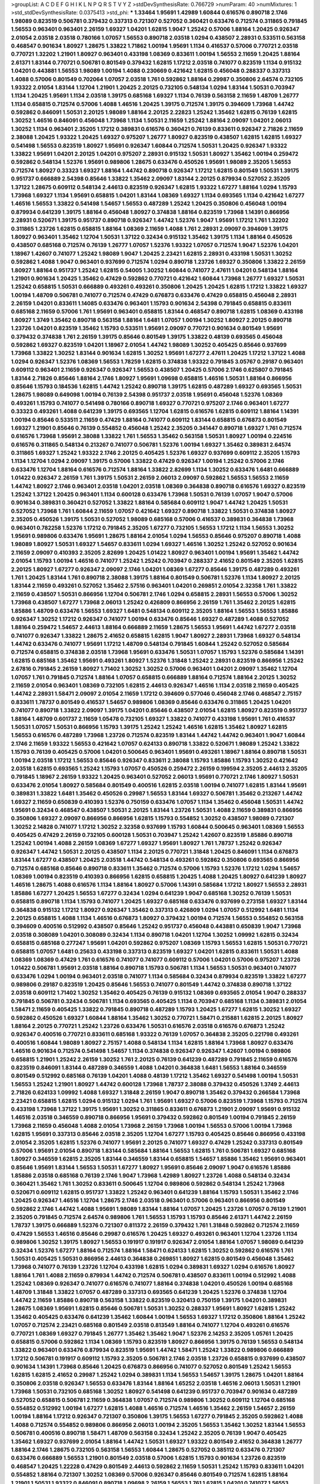 >groupList:
A C D E F G H I K L
N P Q R S T V Y Z 
>stdDevSynthesisRate:
0.766729 
>numParam:
40
>numMixtures:
1
>std_stdDevSynthesisRate:
0.0375413
>std_phi:
***
1.33464 1.95691 1.42989 1.60844 0.616576 0.890718 2.1746 1.98089 0.823519 0.506781
0.379432 0.337313 0.721307 0.527052 0.360421 0.633476 0.712574 0.311865 0.791845 1.56553
0.963401 0.963401 2.26159 1.69327 1.04201 1.62815 1.9047 1.25242 0.57006 1.88164
1.20425 0.926347 2.01054 2.03518 2.03518 0.780166 1.07057 1.56553 0.890718 2.03518
1.0294 0.438507 2.28931 0.533511 0.563158 0.468547 0.901634 1.80927 1.28675 1.33822
1.71862 1.00194 1.95691 1.1134 0.416537 0.57006 0.770721 2.03518 0.770721 1.32202
1.21901 1.80927 0.963401 0.433198 1.08369 0.833611 1.00194 1.56553 2.11659 1.20425
1.88164 2.61371 1.83144 0.770721 0.506781 0.801549 0.379432 1.62815 1.17212 2.03518
0.741077 0.823519 1.1134 0.915132 1.04201 0.443881 1.56553 1.98089 1.00194 1.4088
0.230669 0.421642 1.62815 0.456048 0.288337 0.337313 1.4088 0.57006 0.801549 0.702064
1.07057 2.03518 1.761 0.592862 1.88164 0.29987 0.350806 2.64574 0.732105 1.93322
2.01054 1.83144 1.12704 1.21901 1.20425 2.20125 0.732105 0.548134 1.0294 1.83144
1.50531 0.703947 1.1134 1.20425 1.95691 1.1134 2.03518 1.39175 0.685168 1.69327
1.1134 0.76139 0.563158 2.11659 1.48709 1.26777 1.1134 0.658815 0.712574 0.57006
1.4088 1.46516 1.20425 1.39175 0.712574 1.39175 0.394609 1.73968 1.44742 0.592862
0.846091 1.50531 2.20125 1.98089 1.88164 2.20125 2.22823 1.25242 1.35462 1.62815
0.76139 1.62815 1.30252 1.46516 0.846091 0.456048 1.73968 1.1134 1.50531 2.11659
1.25242 1.88164 2.09097 1.04201 2.06013 1.30252 1.1134 0.963401 2.35205 1.17212
0.389831 0.616576 0.360421 0.76139 0.833611 0.926347 2.71826 2.11659 2.38088 1.20425
1.93322 1.20425 1.69327 0.975207 1.26777 1.80927 0.823519 0.438507 1.62815 1.62815
1.69327 0.541498 1.56553 0.823519 1.80927 1.95691 0.926347 1.60844 0.712574 1.50531
1.20425 0.926347 1.93322 1.33822 1.95691 1.04201 2.20125 1.04201 0.975207 2.28931
0.915132 1.50531 1.80927 1.35462 1.00194 0.259472 0.592862 0.548134 1.52376 1.95691
0.989806 1.28675 0.633476 0.450526 1.95691 1.98089 2.35205 1.56553 0.712574 1.80927
0.33323 1.69327 1.88164 1.44742 0.890718 0.926347 1.17212 1.62815 0.801549 1.50531
1.39175 0.951737 0.666889 2.54398 0.85646 1.33822 1.35462 2.09097 1.83144 2.20125
0.879934 0.527052 2.35205 1.37122 1.28675 0.609112 0.548134 2.44613 0.823519 0.926347
1.62815 1.93322 1.67277 1.88164 1.0294 1.15793 1.73968 1.69327 1.1134 1.95691
0.658815 1.04201 1.83144 1.08369 1.69327 1.1134 0.693565 1.1134 0.421642 1.67277
1.46516 1.56553 1.33822 0.541498 1.54657 1.56553 0.487289 1.25242 1.20425 0.350806
0.456048 1.00194 0.879934 0.641239 1.39175 1.88164 0.456048 1.80927 0.374838 1.88164
0.823519 1.73968 1.14391 0.866956 2.28931 0.520671 1.39175 0.951737 0.890718 0.926347
1.44742 1.52376 1.9047 1.95691 1.17212 1.761 1.32202 0.311865 1.23726 1.62815
0.658815 1.88164 1.08369 2.11659 1.4088 1.761 2.28931 2.09097 0.394609 1.39175
1.80927 0.963401 1.35462 1.12704 1.50531 1.37122 0.32434 0.915132 1.35462 1.39175
1.1134 1.88164 0.450526 0.438507 0.685168 0.712574 0.76139 1.26777 1.07057 1.52376
1.93322 1.07057 0.712574 1.9047 1.52376 1.04201 1.18967 1.42607 0.741077 1.25242
1.98089 1.9047 1.20425 2.23421 1.62815 2.28931 0.433198 1.50531 1.30252 0.592862
1.4088 1.9047 0.963401 0.937699 0.712574 1.0294 0.890718 1.23726 1.69327 0.350806
1.33822 2.26159 1.80927 1.88164 0.951737 1.25242 1.62815 0.54005 1.30252 1.60844
0.741077 2.47611 1.04201 0.548134 1.88164 1.21901 0.901634 1.20425 1.35462 0.47429
0.592862 0.770721 0.421642 1.60844 1.73968 1.26777 1.69327 1.50531 1.25242 0.658815
1.50531 0.666889 0.493261 0.493261 0.350806 1.20425 1.20425 1.62815 1.17212 1.33822
1.69327 1.00194 1.48709 0.506781 0.741077 0.712574 0.47429 0.676873 0.633476 0.47429
0.658815 0.456048 2.28931 2.26159 1.04201 0.833611 1.14085 0.633476 0.963401 1.15793
0.901634 2.54398 0.791845 0.658815 0.833611 0.685168 2.11659 0.57006 1.761 1.95691
0.963401 0.658815 1.83144 0.468547 0.890718 1.62815 1.08369 0.433198 1.80927 1.3749
1.35462 0.890718 0.563158 1.88164 1.6481 1.07057 1.00194 1.30252 1.80927 2.20125
0.890718 1.23726 1.04201 0.823519 1.35462 1.15793 0.533511 1.95691 2.09097 0.770721
0.901634 0.801549 1.95691 0.379432 0.374838 1.761 2.26159 1.39175 0.85646 0.801549
1.39175 1.33822 0.48139 0.693565 0.456048 0.592862 1.69327 0.823519 1.04201 1.18967
2.01054 1.44742 1.98089 1.30252 0.405425 0.85646 0.937699 1.73968 1.33822 1.30252
1.83144 0.901634 1.62815 1.30252 1.95691 1.67277 2.47611 1.20425 1.17212 1.37122
1.4088 1.0294 0.926347 1.52376 1.08369 1.56553 1.78259 1.62815 0.374838 1.93322
0.791845 3.05767 0.29187 0.963401 0.609112 0.963401 2.11659 0.926347 0.926347 1.56553
0.438507 1.20425 0.57006 2.1746 0.625807 0.791845 1.83144 2.71826 0.85646 1.88164
2.1746 1.80927 1.95691 1.09698 0.658815 1.46516 1.50531 1.88164 0.866956 0.85646
1.15793 0.184536 1.62815 1.44742 1.25242 0.890718 1.39175 1.62815 0.487289 1.69327
0.693565 1.50531 1.28675 1.98089 0.649098 1.00194 0.76139 2.54398 0.951737 2.03518
1.95691 0.456048 1.52376 1.08369 0.493261 1.15793 0.741077 0.541498 0.780166 0.890718
1.69327 0.770721 0.975207 2.1746 0.963401 1.67277 0.33323 0.493261 1.4088 0.641239
1.39175 0.693565 1.12704 1.62815 0.616576 1.62815 0.609112 1.88164 1.14391 1.00194
0.85646 0.533511 2.11659 0.47429 1.88164 0.741077 0.609112 1.83144 0.658815 0.676873
0.801549 1.69327 1.21901 0.85646 0.76139 0.554852 0.456048 1.25242 2.35205 0.341447
0.890718 1.69327 1.761 0.712574 0.616576 1.73968 1.95691 2.38088 1.33822 1.761
1.56553 1.35462 0.563158 1.50531 1.80927 1.00194 0.224516 0.616576 0.311865 0.548134
0.213267 0.741077 0.506781 1.52376 1.00194 1.69327 1.35462 0.389831 2.64574 0.311865
1.69327 1.25242 1.93322 2.1746 2.20125 0.405425 1.52376 1.69327 0.937699 0.609112
2.35205 1.15793 1.1134 1.12704 1.0294 2.09097 1.39175 0.57006 1.33822 0.47429
0.926347 1.00194 1.25242 0.57006 2.1746 0.633476 1.12704 1.88164 0.616576 0.712574
1.88164 1.33822 2.82699 1.1134 1.30252 0.633476 1.6481 0.666889 1.01422 0.926347
2.26159 1.761 1.39175 1.50531 2.26159 2.06013 2.09097 0.592862 1.56553 1.56553
2.11659 1.44742 1.80927 2.1746 0.963401 2.03518 1.04201 2.03518 1.08369 0.364838
0.890718 0.616576 1.69327 0.823519 1.25242 1.37122 1.20425 0.963401 1.1134 0.600128
0.633476 1.73968 1.50531 0.76139 1.07057 1.9047 0.57006 0.901634 0.389831 0.360421
0.527052 1.33822 1.88164 0.585684 0.609112 1.9047 1.44742 1.20425 1.50531 0.527052
1.73968 1.761 1.60844 2.11659 1.07057 0.421642 1.69327 0.890718 1.33822 1.50531
0.374838 1.80927 2.35205 0.450526 1.39175 1.50531 0.527052 1.98089 0.685168 0.57006
0.416537 0.389831 0.364838 1.73968 0.963401 0.782258 1.52376 1.17212 0.791845 2.35205
1.67277 0.732105 1.56553 1.17212 1.1134 1.56553 1.30252 1.95691 0.989806 0.633476
1.95691 1.28675 1.88164 2.01054 1.0294 1.56553 0.85646 0.975207 0.890718 1.4088
1.98089 1.80927 1.50531 1.69327 1.54657 0.833611 1.0294 1.69327 1.46516 1.30252
1.25242 0.527052 0.901634 2.11659 2.09097 0.410393 2.35205 2.82699 1.20425 1.01422
1.80927 0.963401 1.00194 1.95691 1.35462 1.44742 2.01054 1.15793 1.00194 1.46516
0.741077 1.25242 1.25242 0.703947 0.288337 2.41652 0.801549 2.35205 1.62815 2.20125
1.80927 1.67277 0.926347 2.09097 2.1746 1.04201 1.08369 1.67277 0.85646 1.39175
0.487289 0.493261 1.761 1.20425 1.83144 1.761 0.890718 2.38088 1.39175 1.88164
0.801549 0.506781 1.52376 1.1134 1.80927 2.20125 1.83144 2.11659 0.493261 0.527052
1.35462 2.57516 0.963401 1.04201 0.269851 2.01054 2.32358 1.761 1.33822 2.11659
0.438507 1.50531 0.866956 1.12704 0.506781 2.1746 1.0294 0.658815 2.28931 1.56553
0.57006 1.30252 1.73968 0.438507 1.67277 1.73968 2.06013 1.25242 0.426809 0.866956
2.26159 1.761 1.35462 2.20125 1.62815 1.85886 1.48709 0.633476 1.56553 1.69327
1.6481 0.548134 0.609112 2.35205 1.88164 1.56553 1.56553 1.85886 0.926347 1.30252
1.17212 0.926347 0.741077 1.00194 0.633476 0.85646 1.69327 0.487289 1.4088 0.527052
1.88164 0.259472 1.54657 2.44613 1.88164 0.666889 2.11659 1.28675 1.56553 1.95691
1.44742 1.67277 2.03518 0.741077 0.926347 1.33822 1.28675 2.41652 0.658815 1.62815
1.9047 1.80927 2.28931 1.73968 1.69327 0.548134 1.44742 0.633476 0.741077 1.95691
1.17212 1.48709 0.548134 0.791845 1.60844 1.25242 0.527052 0.585684 0.712574 0.658815
0.374838 2.03518 1.73968 1.95691 0.633476 1.50531 1.07057 1.15793 1.52376 0.585684
1.14391 1.62815 0.685168 1.35462 1.95691 0.493261 1.80927 1.52376 1.31848 1.25242
2.28931 0.823519 0.866956 1.25242 2.67816 0.791845 2.26159 1.80927 1.71402 1.30252
1.30252 0.57006 0.963401 1.04201 2.09097 1.35462 1.12704 1.07057 1.761 0.791845
0.712574 1.88164 1.07057 0.658815 0.666889 1.88164 0.712574 1.88164 2.20125 1.30252
2.11659 2.01054 0.963401 1.08369 0.732105 1.62815 2.44613 0.926347 1.46516 1.1134
2.03518 2.11659 0.405425 1.44742 2.28931 1.58471 2.09097 2.01054 2.11659 1.17212
0.394609 0.577046 0.456048 2.1746 0.468547 2.75157 0.833611 1.78737 0.801549 0.416537
1.54657 0.989806 1.08369 0.85646 0.633476 0.311865 1.20425 1.04201 0.741077 0.890718
1.33822 2.09097 1.39175 1.04201 0.85646 0.438507 2.01054 1.62815 1.80927 0.823519
0.951737 1.88164 1.48709 0.601737 2.11659 1.05478 0.732105 1.69327 1.33822 0.741077
0.433198 1.95691 1.761 0.416537 1.50531 1.07057 1.50531 0.866956 1.15793 1.39175
1.25242 1.25242 1.46516 1.62815 1.35462 1.80927 1.62815 1.56553 0.616576 0.487289
1.73968 1.23726 0.712574 0.823519 1.83144 1.44742 1.44742 0.963401 1.9047 1.60844
2.1746 2.11659 1.93322 1.56553 0.421642 1.07057 0.624133 0.890718 1.33822 0.520671
1.98089 1.25242 1.33822 1.15793 0.76139 0.405425 0.57006 1.04201 0.500645 0.963401
1.95691 0.493261 1.18967 1.88164 0.890718 1.50531 1.00194 2.03518 1.17212 1.56553
0.85646 0.926347 0.833611 2.38088 1.15793 1.85886 1.15793 1.30252 0.421642 2.03518
1.62815 0.693565 1.25242 1.15793 1.07057 0.450526 0.259472 2.26159 0.199594 2.35205
2.44613 2.35205 0.791845 1.18967 2.26159 1.93322 1.20425 0.963401 0.527052 2.06013
1.95691 0.770721 2.1746 1.80927 1.50531 0.633476 2.01054 1.80927 0.585684 0.801549
0.400516 1.62815 2.03518 1.00194 0.741077 1.62815 1.83144 1.95691 0.389831 1.33822
1.6481 1.35462 0.450526 0.29987 1.56553 1.83144 1.69327 0.506781 1.35462 0.213267
1.44742 1.69327 2.11659 0.650839 0.410393 1.52376 0.750159 0.633476 1.07057 1.1134
1.35462 0.456048 1.50531 1.44742 1.95691 0.32434 0.468547 0.438507 1.50531 2.20125
1.83144 1.23726 1.50531 1.4088 2.11659 0.389831 0.866956 0.350806 1.69327 2.09097
0.866956 0.866956 1.62815 1.15793 0.554852 1.30252 0.438507 1.98089 0.721307 1.30252
2.14828 0.741077 1.17212 1.30252 2.32358 0.937699 1.15793 1.60844 0.500645 0.963401
1.08369 1.56553 0.405425 0.47429 2.26159 0.732105 0.600128 1.50531 0.703947 1.25242
1.42607 0.823519 1.85886 0.890718 1.25242 1.00194 1.4088 2.26159 1.08369 1.67277
1.69327 1.95691 1.80927 1.761 1.78737 1.25242 0.926347 0.926347 1.44742 1.50531
2.20125 0.438507 1.1134 2.20125 0.770721 1.31848 1.20425 0.846091 1.1134 0.676873
1.83144 1.67277 0.438507 1.20425 2.03518 1.44742 0.548134 0.493261 0.592862 0.350806
0.693565 0.866956 0.712574 0.685168 0.85646 0.890718 0.833611 1.35462 0.712574 0.57006
1.15793 1.52376 1.17212 1.0294 1.54657 1.08369 1.00194 0.823519 0.410393 0.866956
1.62815 0.658815 1.20425 1.4088 1.20425 1.80927 0.641239 1.80927 1.46516 1.28675
1.4088 0.616576 1.1134 1.88164 1.80927 0.57006 1.14391 0.585684 1.17212 1.80927
1.56553 2.28931 1.85886 1.67277 1.20425 1.56553 1.67277 0.32434 1.0294 0.641239
1.9047 0.685168 1.30252 0.76139 1.50531 0.658815 0.890718 1.1134 1.15793 0.741077
1.20425 1.69327 0.685168 0.633476 0.937699 0.273158 1.69327 1.83144 0.364838 0.915132
1.17212 1.80927 0.926347 1.35462 0.337313 0.426809 1.0294 1.07057 0.512992 1.6481
1.1134 2.20125 0.658815 1.4088 1.1134 1.46516 0.676873 1.80927 0.379432 1.00194
0.712574 1.56553 0.554852 0.563158 0.394609 0.400516 0.512992 0.438507 0.85646 1.25242
0.951737 0.456048 0.443881 0.650839 1.9047 1.73968 2.03518 0.308089 1.04201 0.308089
0.32434 1.1134 0.890718 1.04201 1.12704 1.30252 1.09992 1.62815 0.32434 0.658815
0.685168 0.277247 1.95691 1.04201 0.592862 0.975207 1.08369 1.15793 1.56553 1.62815
1.50531 0.770721 0.658815 1.07057 1.6481 0.25633 0.433198 0.337313 0.823519 1.69327
1.04201 1.62815 0.833611 1.50531 1.4088 1.08369 1.08369 0.47429 1.761 0.616576
0.741077 0.741077 0.609112 0.57006 1.04201 0.57006 0.975207 1.23726 1.01422 0.506781
1.95691 2.03518 1.88164 0.890718 1.15793 0.506781 1.1134 1.56553 1.50531 0.963401
0.741077 0.633476 1.0294 1.00194 0.963401 2.03518 0.741077 1.1134 0.585684 0.32434
0.879934 0.823519 1.33822 1.67277 0.989806 0.29187 0.823519 1.20425 0.85646 1.56553
0.741077 0.801549 1.44742 0.374838 0.890718 1.37122 2.03518 0.609112 1.71402 1.30252
1.35462 0.405425 0.76139 0.915132 1.08369 0.693565 2.01054 1.9047 0.288337 0.791845
0.506781 0.32434 0.506781 1.1134 0.693565 0.405425 1.1134 0.703947 0.685168 1.1134
0.389831 2.01054 1.58471 2.11659 0.405425 1.33822 0.791845 0.890718 0.487289 1.15793
1.20425 1.67277 1.62815 1.30252 1.69327 0.592862 0.450526 1.69327 1.60844 1.88164
1.35462 1.30252 0.770721 1.58471 0.215881 1.62815 2.20125 1.80927 1.88164 2.20125
0.770721 1.25242 1.23726 0.633476 1.50531 0.616576 2.03518 0.616576 0.676873 1.25242
0.926347 0.400516 0.770721 0.833611 0.685168 1.93322 0.76139 1.07057 0.364838 2.35205
0.221798 0.493261 0.400516 1.60844 1.98089 1.80927 2.75157 1.4088 0.548134 1.1134
1.62815 1.88164 1.73968 1.80927 0.633476 1.46516 0.901634 0.712574 0.541498 1.54657
1.1134 0.374838 0.926347 0.926347 1.42607 1.00194 0.989806 0.658815 1.21901 1.25242
2.26159 1.30252 1.761 2.20125 0.76139 0.641239 0.487289 0.791845 2.11659 0.616576
0.823519 0.846091 1.83144 0.487289 0.346559 1.4088 1.04201 0.364838 1.6481 1.56553
1.88164 0.346559 0.801549 0.512992 0.685168 0.76139 1.04201 1.4088 0.48139 1.17212
1.35462 1.69327 0.541498 1.00194 1.50531 1.56553 1.25242 1.21901 1.80927 1.44742
0.600128 1.73968 1.78737 2.38088 0.379432 0.450526 1.3749 2.44613 2.71826 0.624133
1.09992 1.4088 1.69327 1.31848 2.26159 1.9047 0.890718 1.35462 0.379432 0.266584
1.73968 2.23421 0.658815 1.62815 1.0294 0.915132 1.0294 1.761 1.95691 1.69327
0.57006 0.823519 1.73968 1.15793 0.712574 0.433198 1.73968 1.37122 1.39175 1.95691
1.30252 0.311865 0.833611 0.676873 1.21901 2.09097 1.95691 0.915132 1.46516 2.03518
0.346559 0.890718 0.866956 1.95691 0.379432 0.592862 0.801549 1.00194 0.791845 2.26159
1.73968 2.11659 0.456048 1.4088 2.01054 1.73968 2.26159 1.73968 1.00194 1.56553
0.57006 1.00194 1.73968 1.62815 1.95691 0.337313 0.85646 2.03518 2.35205 1.12704
1.67277 1.15793 0.405425 0.85646 0.866956 0.433198 2.01054 2.35205 1.62815 1.52376
0.741077 1.95691 2.20125 0.741077 1.69327 0.47429 1.25242 0.337313 0.801549 0.57006
1.95691 2.01054 0.890718 1.83144 0.585684 1.88164 1.56553 1.62815 1.761 0.506781
1.69327 0.685168 1.80927 0.346559 1.62815 2.35205 1.83144 0.346559 1.83144 0.658815
1.54657 1.85886 1.35462 1.95691 0.963401 0.85646 1.95691 1.83144 1.56553 1.50531
1.67277 1.80927 1.95691 0.85646 2.09097 1.9047 0.616576 1.85886 1.85886 2.03518
0.685168 0.76139 2.1746 1.9047 1.73968 1.42989 1.80927 1.23726 1.4088 0.548134
0.32434 0.360421 1.35462 1.761 1.30252 0.833611 0.500645 1.12704 0.989806 0.592862
0.548134 1.25242 1.73968 0.520671 0.609112 1.62815 0.951737 1.33822 1.25242 0.963401
0.641239 1.88164 1.15793 1.50531 1.35462 2.1746 1.20425 0.926347 1.46516 1.12704
1.28675 2.1746 2.03518 0.963401 0.57006 0.963401 0.866956 0.801549 0.592862 2.1746
1.44742 1.4088 1.95691 1.98089 1.83144 1.88164 1.07057 1.20425 1.23726 1.07057
0.76139 1.21901 2.35205 0.791845 0.712574 2.64574 0.989806 1.761 1.56553 1.15793
1.15793 0.85646 2.61371 1.44742 2.26159 1.78737 1.39175 0.666889 1.52376 0.721307
0.811372 2.26159 0.379432 1.761 1.31848 0.592862 0.712574 2.11659 0.47429 1.56553
1.46516 0.85646 0.29987 0.616576 1.20425 1.69327 0.493261 0.963401 1.12704 1.23726
1.1134 0.989806 1.30252 1.39175 1.80927 1.56553 0.191917 0.191917 0.926347 2.01054
1.88164 1.07057 1.98089 0.641239 0.32434 1.52376 1.67277 1.88164 0.712574 1.88164
1.58471 0.624133 1.62815 1.30252 0.592862 0.616576 1.761 1.50531 0.405425 1.50531
0.866956 2.44613 0.364838 0.269851 1.80927 1.62815 0.801549 0.456048 1.35462 1.73968
0.741077 0.76139 1.23726 1.12704 0.433198 1.62815 1.0294 0.389831 1.69327 1.0294
0.616576 1.80927 1.88164 1.761 1.4088 2.11659 0.879934 1.44742 0.712574 0.506781
0.438507 0.833611 1.00194 0.512992 1.4088 1.25242 1.08369 0.926347 0.741077 0.616576
0.741077 1.88164 0.374838 1.04201 0.450526 1.00194 0.685168 1.48709 1.31848 1.33822
1.07057 0.487289 0.337313 0.693565 0.641239 1.20425 1.52376 0.374838 1.12704 1.44742
2.11659 1.85886 0.890718 0.563158 1.33822 0.823519 0.320413 0.750159 1.39175 1.04201
0.389831 1.28675 1.08369 1.95691 1.62815 0.85646 0.506781 1.50531 1.30252 0.288337
1.95691 1.80927 1.62815 1.25242 1.35462 0.405425 0.633476 0.641239 1.35462 1.60844
1.00194 1.56553 1.69327 1.17212 0.350806 1.88164 1.25242 1.07057 0.712574 2.23421
0.685168 0.801549 2.03518 0.813549 1.88164 0.741077 1.12704 0.493261 0.616576 0.770721
1.08369 1.69327 0.791845 1.26777 1.35462 1.35462 1.9047 1.52376 2.14253 2.35205
1.05761 1.20425 0.658815 0.57006 0.592862 1.1134 1.08369 1.15793 0.823519 1.80927
0.866956 1.39175 0.76139 1.56553 0.548134 1.33822 0.963401 0.633476 0.879934 0.823519
1.95691 1.44742 1.58471 1.25242 1.33822 0.989806 0.666889 1.17212 0.506781 0.191917
0.609112 1.15793 2.35205 0.506781 2.1746 2.03518 1.23726 0.658815 0.937699 0.438507
0.901634 1.14391 1.73968 0.85646 1.20425 0.676873 0.866956 0.741077 0.527052 0.801549
1.25242 1.56553 1.62815 1.62815 2.41652 0.29987 1.25242 1.0294 0.389831 1.1134
1.56553 1.54657 1.39175 1.28675 1.04201 1.88164 0.350806 2.03518 0.926347 1.56553
0.633476 1.83144 1.88164 1.65252 2.03518 1.46516 2.06013 1.50531 1.21901 1.73968
1.50531 0.732105 0.685168 1.30252 1.80927 0.541498 0.641239 0.951737 0.703947 0.901634
0.487289 0.527052 0.658815 0.506781 2.11659 0.364838 1.07057 0.712574 0.989806 1.30252
0.609112 1.12704 0.685168 0.554852 0.512992 1.00194 1.67277 1.62815 1.4088 1.46516
0.712574 1.46516 1.35462 2.26159 1.54657 2.26159 1.00194 1.88164 1.17212 0.926347
0.721307 0.350806 1.39175 1.56553 1.67277 0.791845 2.35205 0.592862 1.4088 1.4088
0.712574 0.554852 0.989806 0.866956 2.06013 1.00194 2.35205 1.56553 1.35462 1.30252
1.83144 1.56553 0.506781 0.400516 0.890718 1.58471 1.48709 0.563158 0.32434 1.25242
2.35205 0.76139 1.9047 0.405425 1.35462 1.69327 0.937699 2.01054 1.88164 1.44742
1.50531 1.69327 1.93322 0.801549 2.41652 0.364838 1.26777 1.88164 2.1746 1.28675
0.732105 0.563158 1.56553 1.60844 1.28675 0.527052 0.385112 0.633476 0.721307 0.633476
0.666889 1.56553 1.21901 0.801549 2.03518 0.57006 1.62815 1.15793 0.901634 1.23726
0.823519 0.468547 1.20425 1.22228 0.47429 0.801549 2.44613 0.592862 2.11659 1.50531
1.25242 1.15793 0.833611 1.04201 0.554852 1.88164 0.721307 1.30252 1.08369 0.57006
0.926347 0.85646 0.801549 0.712574 1.62815 1.88164 1.21901 1.50531 1.93322 0.846091
0.890718 1.09698 2.26159 1.56553 1.761 1.62815 1.04201 0.741077 1.56553 1.07057
1.25242 1.25242 0.963401 1.1134 0.506781 0.601737 0.85646 1.9047 0.951737 0.541498
0.633476 0.703947 0.548134 0.963401 0.394609 1.20425 0.379432 0.963401 0.577046 0.85646
1.15793 1.58471 0.519278 1.18967 1.30252 0.592862 0.676873 1.9047 2.01054 2.03518
1.6481 0.266584 1.85886 0.658815 1.0294 1.761 0.963401 0.277247 1.88164 0.47429
1.20425 0.963401 2.1746 1.62815 1.4088 2.26159 1.12704 1.56553 0.732105 0.633476
2.01054 1.25242 1.54657 0.57006 1.23726 1.4088 1.52376 2.01054 1.60844 1.46516
1.761 0.609112 1.00194 0.29987 2.09097 1.30252 1.67277 1.44742 1.50531 1.62815
1.31848 1.12704 1.67277 1.69327 0.823519 0.989806 1.44742 1.0294 1.54657 0.741077
0.658815 1.31848 2.26159 1.93322 1.761 1.56553 0.901634 1.00194 0.641239 0.685168
1.50531 1.62815 0.548134 0.624133 1.00194 0.658815 1.39175 1.761 0.721307 0.421642
1.93322 1.39175 1.07057 1.35462 1.98089 1.21901 0.609112 0.926347 1.15793 1.15793
1.0294 0.76139 0.32434 1.12704 1.69327 1.95691 0.389831 0.341447 1.98089 1.39175
2.11659 1.83144 0.548134 0.609112 1.58471 2.09097 1.04201 1.67277 1.15793 1.761
1.67277 1.62815 2.54398 2.11659 1.12704 1.1134 0.823519 1.56553 1.62815 1.73968
1.28675 1.04201 1.30252 2.54398 1.52376 2.01054 1.50531 1.20425 1.80927 0.269851
0.57006 0.658815 2.35205 1.15793 1.26777 0.685168 0.676873 1.50531 0.416537 1.69327
1.0294 0.915132 1.30252 1.73968 0.712574 1.73968 0.732105 1.25242 0.823519 0.658815
0.57006 0.57006 1.30252 1.56553 0.609112 0.712574 2.09097 2.09097 0.554852 0.456048
1.08369 1.25242 2.03518 0.85646 1.83144 1.56553 2.01054 1.95691 2.35205 1.44742
0.951737 1.4088 1.28675 1.08369 1.07057 1.39175 0.833611 1.95691 1.33822 1.39175
0.85646 0.616576 2.1746 0.732105 1.4088 1.0294 1.80927 0.791845 0.801549 1.17212
2.1746 1.95691 1.25242 1.62815 0.963401 1.05761 1.15793 1.46516 1.95691 1.04201
1.00194 1.95691 1.08369 0.666889 1.95691 1.15793 1.62815 1.33822 1.00194 1.56553
1.12704 1.14391 1.35462 1.73968 1.4088 1.25242 0.833611 1.761 1.69327 0.533511
1.01422 1.44742 0.937699 0.506781 0.438507 1.44742 1.05761 0.506781 1.17212 1.15793
1.88164 1.28675 0.641239 0.506781 1.33822 2.20125 1.56553 1.39175 1.33822 0.843827
0.801549 1.80927 1.80927 1.44742 1.88164 0.963401 0.506781 0.533511 2.28931 2.28931
1.78737 0.732105 1.44742 2.54398 1.25242 1.07057 0.506781 0.249492 1.60844 0.506781
1.0294 0.462875 0.750159 0.676873 0.609112 0.633476 1.95691 1.88164 0.197177 1.1134
1.95691 2.01054 1.07057 2.11659 1.65252 1.23726 2.26159 0.732105 0.963401 0.901634
0.85646 0.866956 1.83144 1.28675 2.09097 0.791845 0.32434 0.890718 1.50531 0.85646
1.30252 1.88164 0.416537 1.83144 0.609112 1.69327 0.685168 0.926347 1.15793 1.00194
0.533511 0.712574 0.288337 2.11659 1.88164 1.46516 1.35462 1.20425 0.438507 0.712574
2.71826 0.685168 1.761 0.592862 1.17212 1.50531 1.17212 1.21901 0.506781 0.577046
2.26159 1.71402 1.88164 1.00194 0.963401 0.901634 0.320413 0.685168 0.732105 1.39175
0.770721 0.926347 0.791845 1.62815 0.487289 0.658815 1.04201 2.11659 1.20425 0.712574
0.311865 2.44613 1.12704 1.04201 0.975207 0.616576 0.57006 1.44742 0.801549 0.721307
0.741077 1.50531 1.52376 0.346559 0.506781 0.866956 1.85886 1.60844 0.977823 2.1746
1.58471 1.80927 0.866956 1.67277 2.44613 1.6481 1.69327 1.30252 1.761 1.28675
1.30252 1.95691 1.69327 1.69327 0.85646 1.98089 1.88164 0.76139 2.03518 0.239896
1.35462 0.641239 1.56553 1.9047 0.951737 0.750159 0.685168 1.26777 1.73968 0.249492
0.823519 1.04201 0.866956 2.26159 0.666889 1.73968 1.39175 1.20425 1.95691 0.57006
0.963401 0.963401 0.527052 1.9047 2.38088 0.456048 1.28675 0.450526 1.39175 1.07057
1.50531 0.421642 0.823519 1.00194 1.88164 1.80927 0.811372 1.30252 0.926347 1.80927
1.48709 1.17212 0.468547 0.915132 1.25242 1.1134 2.64574 1.00194 0.846091 1.62815
1.69327 1.15793 0.438507 0.801549 0.85646 1.14391 0.770721 2.03518 1.15793 1.56553
1.69327 1.15793 0.712574 0.823519 2.06013 1.80927 0.57006 1.69327 1.56553 1.50531
1.88164 0.712574 1.1134 0.33323 1.46516 1.08369 0.791845 0.405425 1.69327 1.23726
1.83144 1.39175 1.69327 1.50531 0.926347 1.1134 2.1746 1.56553 0.963401 1.07057
1.35462 0.57006 0.57006 2.06013 0.801549 0.259472 0.405425 0.512992 1.67277 2.03518
1.62815 0.833611 1.07057 1.18967 1.98089 1.761 1.46516 1.761 0.703947 2.26159
1.73968 2.03518 1.08369 1.17212 1.56553 1.56553 0.685168 0.379432 1.44742 0.926347
1.44742 1.39175 0.951737 1.73968 1.56553 1.30252 2.11659 1.00194 0.866956 1.50531
1.80927 0.337313 1.46516 1.761 1.39175 2.09097 1.1134 1.69327 1.73968 0.963401
0.374838 1.62815 0.450526 1.62815 0.85646 1.15793 1.15793 1.60844 0.866956 0.633476
0.633476 1.15793 1.60844 1.44742 1.28675 1.35462 2.03518 2.35205 0.741077 1.37122
1.33822 0.341447 0.350806 2.11659 1.44742 1.4088 2.35205 0.823519 0.85646 0.901634
0.963401 0.616576 1.56553 0.823519 1.21901 1.52376 0.915132 0.712574 0.506781 0.741077
1.95691 1.46516 0.989806 1.30252 1.56553 1.9047 1.80927 1.56553 0.520671 0.554852
0.770721 1.30252 2.11659 0.487289 0.901634 1.15793 1.07057 0.85646 0.85646 1.46516
0.975207 1.44742 1.4088 1.69327 2.38088 2.35205 1.78737 0.901634 1.44742 1.58471
1.58471 1.44742 0.85646 1.30252 1.35462 0.770721 2.26159 1.04201 1.62815 0.676873
0.712574 0.937699 1.50531 1.21901 0.879934 0.527052 0.350806 0.389831 1.95691 0.512992
0.741077 1.23726 1.25242 0.901634 1.39175 1.95691 0.685168 0.890718 2.26159 1.28675
1.67277 1.44742 1.46516 1.37122 1.69327 0.85646 0.438507 1.46516 0.712574 0.389831
1.62815 1.20425 1.62815 0.527052 1.50531 1.62815 0.456048 1.44742 2.03518 1.80927
1.69327 0.456048 0.658815 0.901634 1.761 0.963401 1.35462 0.554852 0.421642 0.866956
0.890718 0.242836 1.30252 1.88164 1.88164 1.25242 0.85646 1.39175 2.11659 0.57006
1.56553 1.85389 0.963401 0.410393 0.47429 2.01054 0.487289 0.741077 1.88164 1.83144
1.25242 0.741077 0.616576 1.69327 0.592862 1.44742 1.08369 1.761 1.44742 0.926347
1.95691 0.438507 0.801549 0.890718 0.658815 1.20425 1.01422 1.30252 0.487289 0.541498
1.50531 1.28675 1.39175 1.50531 2.54398 1.50531 1.88164 0.937699 1.25242 1.0294
1.50531 1.56553 1.20425 2.38088 1.80927 0.703947 0.500645 1.95691 1.04201 1.39175
2.03518 0.801549 2.09097 1.15793 1.80927 0.57006 1.56553 1.73968 0.633476 0.732105
1.62815 1.69327 1.4088 0.421642 1.73968 1.83144 0.741077 0.823519 1.62815 0.609112
0.866956 1.62815 1.35462 1.04201 0.541498 1.67277 0.527052 1.44742 2.86163 1.4088
0.85646 1.44742 1.44742 1.69327 2.35205 1.15793 1.0294 0.487289 0.548134 1.4088
0.732105 2.26159 1.67277 0.791845 0.843827 0.394609 1.80927 0.641239 1.18967 1.761
1.80927 2.20125 1.08369 1.33822 1.9047 1.00194 0.901634 0.76139 1.44742 1.4088
0.926347 0.421642 0.592862 1.44742 1.50531 2.03518 1.69327 1.07057 2.03518 1.30252
1.56553 1.9047 1.62815 1.15793 0.85646 1.20425 2.03518 0.533511 2.28931 1.50531
1.69327 0.421642 2.03518 2.01054 0.926347 1.69327 1.48709 0.548134 2.1746 1.39175
0.685168 2.35205 1.44742 1.50531 0.585684 1.04201 1.88164 0.456048 1.00194 2.1746
0.963401 0.609112 1.25242 0.450526 1.23726 0.512992 1.58471 0.641239 0.770721 1.08369
2.11659 1.69327 1.25242 1.73968 1.33822 0.901634 0.350806 1.20425 2.32358 1.20425
1.62815 1.33822 0.791845 1.62815 1.50531 0.712574 1.25242 0.951737 1.39175 1.39175
1.17212 1.39175 1.48709 0.541498 1.08369 1.15793 0.57006 1.44742 0.685168 1.00194
0.360421 1.44742 1.80927 0.658815 1.00194 0.389831 2.20125 0.609112 1.21901 0.585684
1.54657 1.4088 1.80927 0.57006 1.17212 0.609112 1.50531 0.666889 2.35205 0.963401
1.95691 1.56553 0.280645 1.83144 0.963401 1.73968 0.926347 0.512992 0.374838 0.712574
2.03518 2.20125 0.741077 1.69327 1.20425 0.741077 0.493261 2.35205 0.456048 1.761
1.46516 1.18967 2.20125 1.73968 0.890718 2.22823 1.88164 1.07057 0.450526 1.25242
2.1746 1.07057 2.01054 0.801549 0.506781 1.04201 1.1134 1.20425 1.30252 0.791845
0.57006 1.56553 1.69327 1.30252 0.890718 1.1134 1.20425 1.25242 1.83144 1.15793
0.989806 0.592862 1.15793 1.80927 1.42989 1.9047 1.67277 1.50531 1.54657 1.30252
0.585684 2.20125 0.963401 0.951737 2.38088 1.15793 1.39175 0.592862 0.57006 1.25242
1.98089 0.85646 0.823519 1.56553 0.468547 0.641239 0.989806 1.88164 1.04201 0.890718
1.07057 1.52376 2.01054 1.50531 2.38088 0.685168 0.456048 1.07057 1.54657 1.44742
2.28931 1.46516 1.50531 1.761 1.73968 0.741077 1.69327 2.38088 1.88164 0.770721
0.901634 1.1134 1.17212 2.03518 0.527052 1.35462 1.20425 1.60844 1.62815 1.88164
0.685168 0.592862 2.09097 1.35462 0.57006 0.791845 1.30252 0.374838 2.35205 1.56553
1.95691 2.01054 1.07057 1.60844 1.25242 1.88164 1.20425 0.468547 1.73968 0.389831
1.69327 0.703947 1.20425 1.18967 2.03518 0.633476 1.4088 0.85646 1.12704 1.28675
0.963401 1.761 0.685168 1.761 0.685168 0.641239 2.01054 1.95691 1.44742 1.23726
1.25242 1.28675 0.57006 1.761 1.31848 1.0294 1.1134 1.62815 1.0294 0.801549
1.71402 1.73968 0.450526 0.364838 0.57006 1.44742 0.866956 1.46516 1.73968 2.35205
1.62815 1.30252 0.741077 1.50531 0.592862 0.456048 1.46516 2.64574 0.421642 0.658815
1.52376 1.56553 1.761 1.46516 2.11659 2.1746 1.08369 1.44742 1.80927 1.33822
1.04201 0.693565 0.47429 0.609112 1.56553 1.28675 2.03518 2.09097 0.666889 1.33822
0.374838 0.541498 1.1134 0.548134 0.926347 1.9047 0.833611 1.95691 1.35462 1.39175
1.88164 0.633476 0.527052 0.527052 0.85646 2.20125 1.12704 0.712574 0.578593 1.83144
0.616576 2.20125 1.30252 1.35462 0.926347 1.52376 1.56553 1.15793 0.658815 1.88164
1.04201 2.28931 0.641239 1.17212 2.01054 1.15793 1.69327 1.35462 1.761 0.963401
1.73968 1.62815 1.25242 0.487289 0.616576 0.890718 2.26159 1.73968 1.28675 2.28931
1.761 1.50531 1.35462 2.09097 1.1134 2.38088 0.890718 0.915132 1.25242 1.58471
0.685168 0.548134 0.506781 2.26159 2.01054 1.62815 1.62815 2.38088 0.649098 0.963401
0.493261 1.67277 0.801549 0.833611 1.95691 0.823519 1.25242 1.48709 2.75157 2.26159
1.50531 1.08369 2.03518 0.57006 0.712574 0.641239 1.95691 0.901634 1.08369 0.823519
0.658815 0.712574 0.801549 1.88164 0.389831 0.277247 1.761 1.0294 1.69327 2.28931
0.280645 2.54398 0.770721 1.28675 0.533511 2.03518 1.14391 1.20425 1.33822 0.76139
0.487289 0.641239 0.262652 1.95691 1.30252 1.88164 1.62815 0.585684 1.67277 1.88164
1.69327 1.1134 1.56553 0.780166 1.80927 0.487289 0.915132 0.468547 0.801549 1.30252
1.20425 1.56553 1.25242 1.35462 1.39175 2.44613 1.15793 0.633476 1.80927 1.25242
1.35462 1.56553 1.98089 2.03518 0.833611 0.780166 1.07057 1.88164 0.741077 2.64574
1.08369 0.450526 0.468547 1.46516 1.73968 0.658815 1.71402 0.801549 1.9047 1.88164
0.609112 0.57006 1.39175 1.1134 0.833611 1.83144 1.54657 1.18967 1.58471 0.350806
2.35205 1.20425 1.33822 1.20425 0.548134 1.50531 1.73968 0.609112 1.1134 1.1134
0.890718 1.07057 1.44742 0.541498 0.266584 2.64574 1.80927 2.44613 2.11659 1.73968
1.56553 0.833611 0.937699 0.658815 1.46516 0.57006 1.44742 0.741077 0.770721 0.641239
1.88164 1.08369 1.98089 0.548134 0.741077 1.73968 1.26777 1.12704 0.506781 1.46516
1.80927 1.01422 0.915132 0.76139 0.609112 0.963401 0.741077 0.951737 0.823519 1.58471
1.39175 0.989806 1.0294 0.259472 1.12704 1.15793 1.62815 0.703947 1.73968 0.866956
0.493261 1.12704 0.577046 1.52376 1.95691 1.15793 1.1134 0.741077 1.85886 1.35462
0.926347 1.26777 0.791845 1.93322 1.07057 0.533511 0.915132 0.951737 0.548134 0.512992
2.11659 1.35462 0.791845 0.512992 0.548134 1.15793 1.00194 0.915132 0.685168 0.389831
0.741077 1.25242 2.26159 1.95691 1.73968 1.50531 1.95691 1.37122 0.791845 0.843827
0.951737 0.989806 1.35462 0.438507 1.35462 0.791845 1.23726 0.360421 1.56553 1.15793
0.389831 2.54398 0.721307 1.25242 1.83144 0.592862 0.450526 0.741077 1.42989 0.901634
0.823519 1.95691 1.67277 0.493261 1.4088 1.33822 0.741077 1.46516 1.56553 1.69327
1.35462 1.95691 1.88164 1.35462 1.12704 2.03518 1.12704 0.890718 0.421642 1.08369
0.337313 0.915132 0.512992 1.12704 2.06013 0.901634 2.38088 0.374838 0.506781 1.1134
0.487289 0.468547 0.350806 0.685168 0.890718 1.56553 1.0294 1.88164 0.456048 1.30252
1.50531 0.609112 0.239896 0.951737 0.791845 0.600128 0.207577 1.71402 1.35462 0.609112
0.394609 1.39175 0.685168 1.58471 0.801549 1.67277 0.47429 0.770721 0.76139 1.08369
1.15793 0.533511 2.11659 0.658815 1.44742 1.56553 0.823519 1.23726 1.50531 1.15793
1.12704 0.712574 1.62815 0.712574 1.44742 1.6481 1.0294 0.592862 2.11659 0.801549
0.926347 1.56553 1.80927 0.85646 1.52376 1.30252 2.51318 0.609112 0.493261 0.791845
1.56553 0.609112 0.633476 0.658815 1.04201 0.685168 1.04201 0.389831 1.1134 1.50531
1.15793 0.76139 0.32434 1.00194 1.95691 0.421642 1.28675 0.741077 0.548134 0.520671
0.712574 0.487289 1.07057 0.76139 1.12704 1.44742 1.80927 1.98089 0.780166 2.1746
0.85646 1.93322 2.11659 0.989806 0.833611 0.548134 0.813549 0.721307 1.39175 0.57006
0.685168 0.433198 2.09097 0.456048 0.641239 1.85886 1.56553 0.833611 1.33822 1.761
0.320413 1.25242 2.03518 1.62815 1.1134 1.23726 0.548134 1.69327 1.1134 1.1134
0.741077 1.46516 1.08369 0.527052 0.650839 0.541498 1.30252 0.989806 1.12704 1.761
2.38088 0.685168 1.39175 1.44742 1.88164 0.732105 1.46516 1.88164 0.405425 1.20425
0.527052 0.487289 0.405425 1.30252 1.46516 1.62815 1.46516 0.480102 0.487289 1.09992
0.741077 1.46516 0.592862 0.438507 0.879934 1.08369 0.770721 2.35205 0.320413 0.685168
1.80927 0.770721 0.658815 1.73968 1.00194 1.78737 1.44742 0.641239 1.20425 2.09097
1.88164 1.00194 1.93322 1.50531 1.04201 1.14391 1.73968 1.35462 0.890718 1.9047
1.39175 2.1746 0.600128 0.791845 1.73968 2.03518 1.58471 1.35462 1.56553 0.394609
2.54398 1.07057 1.761 0.963401 2.03518 2.47611 0.685168 1.4088 1.00194 0.843827
0.685168 1.88164 1.0294 0.963401 0.963401 1.39175 1.28675 1.20425 1.69327 0.641239
0.433198 1.98089 1.04201 0.823519 2.03518 1.4088 1.37122 0.926347 0.823519 1.07057
2.38088 0.421642 2.26159 0.421642 0.975207 2.11659 1.62815 1.28675 2.28931 1.50531
0.791845 1.28675 0.374838 1.88164 1.69327 1.07057 1.30252 1.39175 1.50531 0.600128
0.963401 1.04201 0.791845 0.770721 1.67277 1.88164 0.833611 1.9047 1.4088 0.405425
1.95691 1.73968 1.17212 0.493261 2.38088 1.37122 1.0294 0.450526 1.46516 1.67277
0.57006 1.44742 1.761 1.80927 0.926347 0.666889 1.25242 1.4088 2.01054 1.12704
0.633476 1.39175 1.69327 0.456048 1.30252 1.88164 1.25242 0.741077 1.62815 1.9047
0.585684 0.685168 1.93322 1.39175 0.791845 1.44742 0.846091 1.56553 1.1134 0.541498
0.533511 0.658815 1.761 0.915132 0.438507 1.62815 1.54657 0.823519 0.438507 0.85646
1.09992 1.0294 1.44742 0.493261 1.20425 1.01422 0.866956 1.62815 2.1746 0.951737
1.67277 1.761 1.62815 1.83144 0.791845 2.11659 1.69327 1.12704 1.4088 2.1746
1.69327 0.801549 2.09097 0.57006 1.761 1.30252 1.33822 1.33822 1.04201 0.915132
1.69327 1.80927 1.46516 0.890718 1.25242 0.975207 0.926347 2.11659 0.712574 2.1746
2.11659 1.69327 0.937699 0.693565 1.15793 2.20125 1.52376 1.44742 0.346559 1.88164
0.975207 1.67277 0.685168 1.30252 1.9047 1.26777 0.57006 1.761 0.29187 1.35462
0.685168 1.44742 0.658815 2.11659 1.60844 2.01054 0.813549 1.17212 0.890718 0.833611
0.493261 0.770721 0.989806 1.80927 2.09097 1.56553 1.21901 1.95691 0.450526 0.951737
0.337313 1.73968 1.23726 0.541498 0.658815 1.83144 0.506781 2.09097 2.28931 0.468547
1.35462 1.33822 1.25242 0.346559 0.685168 1.0294 1.35462 1.80927 1.83144 0.438507
1.30252 1.08369 1.54657 1.1134 1.17212 1.80927 0.791845 1.20425 0.685168 1.98089
2.28931 1.25242 2.20125 2.47611 1.67277 0.609112 0.585684 2.09097 0.676873 1.08369
2.23421 0.29987 0.29624 1.17212 1.4088 0.685168 0.548134 0.770721 0.609112 1.4088
1.67277 0.585684 0.592862 1.54657 2.01054 0.658815 1.00194 0.506781 2.11659 1.9047
0.712574 0.85646 1.18967 0.926347 0.866956 1.31848 2.11659 0.633476 0.577046 1.1134
0.76139 0.732105 1.62815 2.71826 1.67277 0.57006 1.39175 1.1134 1.35462 1.52376
0.585684 1.80927 0.741077 0.360421 0.592862 1.73968 1.23726 1.88164 1.07057 1.35462
2.11659 2.51318 1.35462 1.88164 2.01054 0.658815 1.12704 2.03518 1.12704 1.00194
0.616576 2.1746 1.761 0.712574 0.633476 0.890718 1.6481 0.833611 1.58471 0.506781
2.03518 1.21901 0.230669 0.823519 1.33822 0.685168 0.658815 1.73968 0.963401 0.685168
1.0294 0.468547 1.17212 1.73968 1.50531 2.1746 2.1746 1.44742 1.23726 0.658815
1.39175 2.64574 0.658815 1.52376 0.592862 0.770721 0.741077 1.20425 1.98089 1.0294
0.519278 0.658815 0.823519 1.83144 0.57006 0.57006 0.527052 0.741077 0.685168 1.44742
0.616576 1.28675 2.1746 1.67277 1.50531 0.721307 0.791845 1.4088 2.03518 1.46516
0.641239 1.12704 1.33822 0.364838 1.0294 0.890718 0.937699 1.35462 0.937699 0.493261
1.00194 1.95691 1.56553 0.405425 1.20425 1.00194 1.761 0.592862 0.801549 1.85389
1.44742 0.791845 1.56553 0.487289 0.801549 0.641239 2.11659 0.633476 1.28675 0.926347
1.69327 2.1746 0.416537 0.585684 1.09698 1.73968 0.57006 0.770721 1.80927 0.533511
1.95691 1.71402 0.951737 1.18967 0.242836 2.54398 1.44742 0.890718 1.08369 1.31848
0.963401 0.379432 2.54398 0.548134 0.641239 1.46516 1.12704 0.801549 0.633476 0.563158
1.83144 0.975207 0.421642 1.73968 0.246472 1.30252 1.98089 1.17212 0.741077 1.83144
1.17212 1.07057 0.493261 0.937699 1.25242 1.62815 1.50531 0.866956 0.624133 0.527052
0.741077 0.685168 0.433198 1.62815 0.421642 0.493261 0.438507 0.592862 1.23726 1.30252
2.20125 1.15793 0.468547 0.963401 0.609112 0.520671 0.57006 2.1746 0.770721 1.0294
0.616576 0.770721 0.951737 0.47429 1.1134 0.389831 0.658815 1.54657 0.57006 1.50531
1.93322 0.801549 0.48139 1.69327 0.609112 1.08369 0.493261 1.50531 0.563158 0.410393
1.35462 2.01054 1.95691 0.315687 2.09097 0.47429 0.801549 0.833611 0.926347 0.616576
1.1134 0.259472 1.88164 1.17212 1.00194 1.50531 1.4088 2.03518 0.926347 0.770721
0.658815 1.761 0.890718 1.33822 0.468547 1.85886 1.69327 1.93322 1.0294 1.00194
0.658815 2.03518 0.685168 1.80927 1.73968 0.85646 0.57006 1.67277 1.62815 0.548134
0.450526 1.69327 1.20425 1.88164 1.58471 0.926347 1.95691 1.80927 0.901634 1.50531
1.88164 0.989806 0.592862 1.52376 1.60844 1.71862 1.62815 1.14085 1.44742 0.741077
1.52376 0.633476 1.30252 1.20425 1.4088 1.88164 1.88164 2.20125 1.04201 1.95691
0.901634 0.963401 1.15793 0.890718 1.30252 1.46516 1.0294 1.93322 1.83144 0.703947
1.88164 2.1746 0.901634 0.421642 1.73968 0.685168 1.33822 1.35462 1.30252 1.62815
2.09097 1.67277 1.67277 1.18967 1.73968 1.80927 0.833611 0.592862 0.641239 1.20425
1.0294 1.08369 0.421642 0.963401 1.52376 0.554852 1.0294 0.693565 1.56553 1.35462
1.95691 2.44613 2.03518 1.28675 2.28931 0.926347 0.685168 0.658815 1.12704 1.00194
1.35462 0.85646 0.85646 1.04201 1.4088 1.28675 2.03518 2.1746 2.03518 0.890718
2.09097 0.592862 0.732105 1.69327 1.62815 1.30252 2.61371 0.702064 1.39175 2.01054
1.12704 1.4088 1.93322 1.00194 1.83144 1.62815 1.69327 0.732105 0.85646 1.80927
2.03518 0.741077 1.80927 1.14391 0.456048 0.616576 1.25242 0.866956 1.56553 1.69327
1.20425 0.633476 1.83144 1.1134 1.08369 1.1134 1.00194 1.69327 1.58471 0.685168
1.35462 1.95691 0.438507 1.62815 1.44742 0.770721 0.616576 0.311865 0.823519 0.438507
1.35462 0.926347 0.57006 0.951737 0.468547 1.62815 2.11659 1.04201 0.410393 1.95691
2.11659 1.17212 0.616576 0.658815 1.30252 1.73968 2.11659 0.487289 1.30252 0.823519
1.39175 1.52376 0.712574 1.761 2.01054 1.52376 1.56553 1.0294 2.44613 1.15793
1.80927 1.62815 0.592862 2.1746 0.846091 0.533511 0.32434 1.35462 1.50531 1.44742
0.277247 0.360421 0.926347 0.791845 1.50531 0.721307 2.01054 1.761 0.750159 0.989806
1.07057 1.07057 0.846091 1.98089 1.62815 1.14391 1.69327 0.350806 1.62815 0.468547
0.506781 1.12704 0.592862 1.23726 0.541498 2.11659 2.44613 0.32434 1.39175 0.394609
2.28931 1.6481 2.03518 1.56553 0.989806 0.685168 0.308089 0.833611 2.51318 1.95691
1.4088 1.44742 2.35205 0.616576 2.28931 1.80927 0.421642 1.69327 1.98089 0.685168
2.06013 0.658815 0.277247 1.0294 1.35462 1.88164 1.50531 1.62815 1.1134 0.890718
1.0294 1.88164 1.20425 0.650839 1.15793 0.770721 0.801549 0.633476 0.693565 0.963401
0.963401 1.9047 1.20425 0.601737 1.88164 1.73968 1.44742 2.01054 0.389831 1.4088
1.62815 1.95691 0.741077 1.80927 1.761 1.0294 0.32434 0.951737 0.890718 0.915132
1.44742 1.15793 1.17212 0.791845 0.520671 1.39175 1.73968 1.39175 0.563158 0.843827
1.07057 0.712574 2.51318 0.236992 0.770721 1.12704 1.30252 0.666889 0.548134 0.658815
0.450526 2.09097 0.316534 1.83144 0.658815 0.350806 0.926347 1.33822 2.09097 0.433198
0.658815 2.1746 1.62815 2.03518 0.32434 1.25242 1.761 1.35462 1.95691 0.506781
0.85646 0.937699 2.57516 1.12704 1.15793 0.421642 2.03518 1.44742 2.20125 0.915132
0.770721 1.1134 1.95691 1.73968 1.50531 0.554852 1.37122 0.32434 1.95691 1.20425
0.801549 0.866956 1.30252 1.0294 1.08369 1.4088 0.866956 1.73968 1.33822 1.88164
0.512992 1.88164 1.50531 1.73968 2.09097 0.527052 1.00194 1.05478 1.25242 0.548134
1.20425 1.67277 1.62815 1.56553 0.76139 2.03518 0.823519 0.926347 0.337313 1.00194
1.56553 1.35462 0.85646 0.527052 1.88164 0.926347 1.39175 0.468547 2.38088 0.468547
0.641239 1.80927 0.901634 1.37122 1.88164 1.761 2.64574 1.52376 0.770721 0.303545
0.712574 0.410393 0.57006 0.741077 2.54398 1.62815 0.311865 0.450526 0.926347 1.0294
2.57516 1.23726 1.46516 2.94007 0.801549 1.67277 1.67277 0.770721 0.609112 1.98089
0.616576 0.438507 1.28675 1.52376 1.08369 1.05761 0.416537 2.11659 0.421642 0.487289
0.641239 0.823519 0.410393 0.266584 0.47429 1.20425 1.07057 0.890718 1.50531 0.269851
1.73968 2.1746 1.95691 1.4088 1.50531 0.963401 1.50531 1.761 1.95691 1.56553
0.676873 1.52376 1.80927 0.937699 1.69327 1.88164 1.62815 1.88164 1.44742 1.0294
1.25242 0.890718 1.17212 1.17212 0.554852 0.468547 2.44613 0.456048 1.42607 1.761
1.21901 1.73968 1.44742 1.85886 1.56553 1.20425 1.15793 1.88164 0.616576 1.56553
1.56553 1.48709 1.26777 0.823519 1.00194 0.641239 0.712574 0.641239 0.328315 0.770721
1.46516 1.83144 1.28675 1.52376 2.03518 2.35205 1.44742 0.3703 0.506781 1.93322
0.926347 0.410393 1.80927 1.50531 1.32202 0.468547 1.23726 1.30252 0.438507 0.770721
1.88164 1.35462 1.30252 0.389831 1.44742 0.506781 1.15793 0.937699 1.39175 0.641239
1.21901 2.11659 1.44742 1.39175 0.85646 0.963401 1.30252 1.04201 1.95691 1.30252
2.03518 0.937699 2.20125 0.239896 2.11659 1.33822 1.04201 1.21901 0.937699 0.823519
1.80927 0.405425 0.585684 1.73968 0.438507 2.11659 1.62815 0.506781 1.15793 1.00194
0.685168 0.963401 1.4088 1.88164 1.00194 0.890718 0.541498 0.712574 0.770721 0.563158
1.4088 1.761 1.48709 0.592862 0.85646 2.1746 0.685168 0.389831 1.04201 0.833611
1.56553 0.801549 1.44742 0.616576 0.433198 0.658815 1.30252 0.823519 0.963401 1.30252
0.963401 2.64574 2.47611 0.350806 0.937699 1.1134 0.33323 1.95691 0.770721 1.30252
1.80927 1.69327 0.427954 0.989806 1.95691 0.48139 2.1746 1.15793 0.650839 1.9047
1.28675 1.60844 1.85886 1.80927 0.527052 1.761 1.67277 1.33822 0.416537 1.52376
1.88164 0.527052 2.44613 0.685168 1.73968 1.62815 1.1134 1.6481 1.761 1.0294
2.38088 0.823519 1.00194 0.266584 0.438507 1.0294 2.26159 0.585684 1.44742 2.1746
2.75157 2.26159 0.548134 1.46516 0.833611 1.35462 1.78737 1.30252 2.20125 0.633476
1.28675 2.61371 0.85646 1.07057 1.58471 1.88164 0.609112 0.890718 0.791845 0.791845
1.62815 0.456048 1.4088 0.512992 2.54398 0.527052 1.0294 0.890718 0.625807 0.609112
1.14085 1.12704 0.47429 2.1746 0.989806 0.616576 0.658815 1.83144 0.658815 1.25242
0.741077 0.85646 1.35462 0.703947 0.937699 1.0294 1.71402 1.44742 0.666889 1.18967
1.25242 0.500645 1.50531 0.242836 1.15793 1.4088 1.1134 0.609112 1.21901 0.280645
1.4088 1.20425 1.21901 1.73968 1.80927 0.791845 1.42989 1.88164 0.456048 1.15793
1.80927 1.44742 0.585684 1.9047 0.633476 1.00194 1.56553 2.09097 0.266584 0.527052
0.512992 0.512992 1.69327 0.685168 1.56553 0.791845 0.405425 1.62815 1.35462 0.592862
1.26777 1.93322 0.468547 1.08369 0.926347 0.450526 2.03518 1.28675 1.33822 0.616576
2.57516 1.9047 1.56553 1.44742 1.33822 1.50531 1.28675 1.58471 0.813549 0.833611
1.1134 0.616576 1.50531 0.963401 1.35462 0.85646 1.69327 0.658815 1.23726 1.98089
0.369309 0.468547 1.04201 1.17212 0.85646 1.761 0.703947 2.03518 0.791845 2.01054
1.04201 1.54657 1.17212 1.95691 1.67277 0.801549 0.685168 0.989806 1.20425 1.69327
1.62815 1.35462 1.44742 0.721307 1.95691 1.0294 1.33822 2.44613 1.25242 1.67277
0.712574 0.658815 1.58471 1.00194 1.0294 0.57006 1.56553 1.761 2.26159 0.609112
0.57006 0.230669 1.52376 0.685168 1.85886 1.56553 0.433198 1.42989 1.00194 0.890718
1.98089 1.761 0.676873 1.52376 1.56553 0.438507 1.80927 2.35205 0.616576 0.732105
1.30252 0.527052 1.95691 0.563158 0.360421 1.88164 1.07057 0.577046 0.506781 2.11659
2.20125 1.28675 1.39175 1.62815 0.346559 0.85646 1.88164 0.963401 2.01054 1.46516
2.35205 0.666889 1.58471 1.20425 0.901634 1.60844 1.69327 1.26777 0.563158 0.47429
1.48709 1.07057 2.03518 1.50531 0.487289 1.58471 0.963401 2.35205 0.741077 2.1746
1.23726 1.46516 1.07057 1.44742 1.07057 1.95691 1.1134 1.22228 1.4088 1.1134
0.963401 2.94007 1.23726 0.977823 1.07057 0.770721 0.712574 1.23726 1.46516 1.08369
1.761 0.280645 1.83144 1.83144 0.213267 1.95691 1.85389 0.926347 1.95691 1.39175
0.548134 0.280645 0.563158 0.592862 1.26777 1.00194 1.17212 1.07057 1.00194 2.20125
1.95691 1.69327 1.88164 2.01054 2.82699 2.44613 1.04201 1.08369 1.69327 1.07057
0.47429 2.51318 1.73968 0.846091 0.823519 1.20425 1.69327 1.44742 2.1746 1.15793
1.4088 2.35205 0.951737 1.44742 0.456048 1.88164 1.25242 1.69327 0.732105 0.421642
0.548134 1.1134 0.741077 1.69327 0.926347 0.791845 1.30252 1.31848 1.62815 2.03518
1.62815 1.18967 0.833611 0.963401 0.741077 0.512992 0.76139 1.35462 0.658815 1.20425
1.0294 1.95691 1.85886 1.0294 0.592862 0.658815 1.35462 1.80927 0.879934 1.20425
1.60844 1.69327 0.649098 0.487289 1.80927 0.741077 1.83144 0.926347 1.46516 0.823519
2.20125 0.890718 0.741077 0.438507 1.1134 0.741077 0.926347 0.554852 0.337313 0.266584
1.88164 2.26159 2.75157 0.374838 0.468547 1.20425 0.658815 0.468547 1.95691 1.9047
1.15793 1.07057 0.450526 1.95691 0.926347 2.28931 0.405425 1.73968 1.07057 0.616576
0.801549 1.04201 1.07057 1.83144 0.456048 1.85886 1.44742 0.633476 1.35462 0.350806
1.0294 1.95691 0.963401 0.890718 0.721307 0.374838 0.791845 0.741077 1.00194 1.95691
2.11659 1.85886 0.658815 2.03518 0.963401 1.83144 1.20425 1.56553 1.88164 0.791845
1.20425 1.6481 0.85646 0.450526 1.15793 1.07057 0.85646 0.600128 0.926347 0.951737
1.95691 1.44742 0.901634 0.85646 1.4088 0.685168 0.963401 1.83144 1.33822 0.833611
2.28931 0.791845 0.915132 0.951737 0.85646 1.9047 1.17212 0.554852 1.33822 1.50531
1.62815 1.9047 0.609112 1.50531 1.21901 0.527052 0.890718 1.83144 0.32434 1.69327
1.80927 1.09698 0.421642 0.541498 1.35462 1.33822 1.17212 1.23726 1.1134 0.915132
0.230669 0.791845 1.60844 0.770721 0.600128 1.46516 1.761 0.741077 0.732105 0.506781
0.712574 0.770721 1.20425 0.421642 0.989806 1.20425 1.46516 0.445072 1.37122 0.712574
1.44742 1.60844 0.770721 0.901634 0.337313 1.1134 0.421642 1.25242 2.03518 0.791845
1.20425 1.83144 0.741077 0.456048 0.823519 0.732105 0.963401 0.926347 0.456048 1.04201
0.374838 0.389831 0.592862 0.685168 1.69327 0.259472 0.780166 1.50531 0.493261 1.25242
0.32434 0.926347 1.83144 2.09097 0.394609 1.761 1.18967 1.95691 0.288337 1.44742
1.50531 0.951737 1.46516 0.989806 0.57006 0.963401 0.554852 1.42989 0.901634 0.811372
0.926347 2.20125 2.54398 1.95691 0.85646 0.438507 1.35462 1.08369 1.39175 0.85646
1.56553 0.493261 0.389831 1.15793 2.11659 0.890718 0.548134 1.30252 1.95691 1.67277
0.951737 0.57006 1.50531 1.98089 0.846091 0.600128 0.633476 1.80927 0.153534 1.33822
0.520671 1.12704 1.39175 0.230669 0.801549 0.811372 0.833611 0.506781 1.33822 0.801549
1.17212 1.20425 1.44742 0.29187 0.801549 0.712574 0.890718 0.57006 1.88164 1.56553
0.712574 0.554852 0.616576 0.937699 0.48139 1.30252 1.08369 1.46516 1.04201 1.39175
1.46516 1.78259 0.890718 1.1134 1.20425 0.616576 0.57006 1.73968 1.69327 2.01054
1.30252 1.04201 1.69327 0.487289 1.39175 2.11659 0.641239 1.95691 0.926347 0.625807
1.69327 1.44742 1.20425 0.833611 0.685168 1.07057 1.46516 1.30252 0.405425 1.00194
1.95691 1.71862 0.890718 0.693565 1.60844 0.438507 1.00194 2.82699 0.658815 1.69327
1.52376 1.761 2.01054 1.56553 1.23726 0.456048 0.989806 1.12704 0.487289 1.50531
1.1134 0.963401 1.25242 1.20425 1.04201 2.20125 1.54657 0.676873 1.17212 1.44742
0.609112 1.00194 2.1746 1.67277 1.00194 1.56553 1.44742 1.83144 0.57006 1.48709
0.76139 0.533511 0.85646 2.03518 1.33822 0.364838 0.703947 1.6481 1.08369 1.04201
0.85646 0.585684 0.833611 1.15793 0.32434 1.52376 0.741077 1.25242 1.69327 1.80927
1.35462 1.67277 2.41652 0.76139 0.951737 1.08369 1.9047 1.33822 2.11659 1.25242
0.57006 1.30252 1.4088 1.80927 0.541498 1.56553 0.801549 1.39175 2.20125 1.25242
1.83144 2.03518 1.00194 1.0294 1.50531 0.592862 1.85886 0.712574 0.25633 0.487289
1.33822 1.60844 1.85886 1.15793 1.50531 0.703947 1.23726 1.20425 0.791845 0.487289
1.73968 1.95691 2.09097 0.685168 0.641239 0.487289 1.69327 0.337313 1.0294 2.03518
2.75157 0.741077 1.73968 1.15793 1.95691 1.83144 1.0294 0.438507 1.0294 0.685168
0.506781 0.548134 0.890718 0.951737 1.95691 1.46516 1.73968 0.527052 1.15793 0.57006
2.22823 0.548134 1.50531 1.6481 0.833611 1.50531 0.658815 0.85646 1.4088 0.609112
0.801549 2.35205 2.09097 1.73968 1.88164 0.951737 1.30252 
>categories:
0 0
>mixtureAssignment:
0 0 0 0 0 0 0 0 0 0 0 0 0 0 0 0 0 0 0 0 0 0 0 0 0 0 0 0 0 0 0 0 0 0 0 0 0 0 0 0 0 0 0 0 0 0 0 0 0 0
0 0 0 0 0 0 0 0 0 0 0 0 0 0 0 0 0 0 0 0 0 0 0 0 0 0 0 0 0 0 0 0 0 0 0 0 0 0 0 0 0 0 0 0 0 0 0 0 0 0
0 0 0 0 0 0 0 0 0 0 0 0 0 0 0 0 0 0 0 0 0 0 0 0 0 0 0 0 0 0 0 0 0 0 0 0 0 0 0 0 0 0 0 0 0 0 0 0 0 0
0 0 0 0 0 0 0 0 0 0 0 0 0 0 0 0 0 0 0 0 0 0 0 0 0 0 0 0 0 0 0 0 0 0 0 0 0 0 0 0 0 0 0 0 0 0 0 0 0 0
0 0 0 0 0 0 0 0 0 0 0 0 0 0 0 0 0 0 0 0 0 0 0 0 0 0 0 0 0 0 0 0 0 0 0 0 0 0 0 0 0 0 0 0 0 0 0 0 0 0
0 0 0 0 0 0 0 0 0 0 0 0 0 0 0 0 0 0 0 0 0 0 0 0 0 0 0 0 0 0 0 0 0 0 0 0 0 0 0 0 0 0 0 0 0 0 0 0 0 0
0 0 0 0 0 0 0 0 0 0 0 0 0 0 0 0 0 0 0 0 0 0 0 0 0 0 0 0 0 0 0 0 0 0 0 0 0 0 0 0 0 0 0 0 0 0 0 0 0 0
0 0 0 0 0 0 0 0 0 0 0 0 0 0 0 0 0 0 0 0 0 0 0 0 0 0 0 0 0 0 0 0 0 0 0 0 0 0 0 0 0 0 0 0 0 0 0 0 0 0
0 0 0 0 0 0 0 0 0 0 0 0 0 0 0 0 0 0 0 0 0 0 0 0 0 0 0 0 0 0 0 0 0 0 0 0 0 0 0 0 0 0 0 0 0 0 0 0 0 0
0 0 0 0 0 0 0 0 0 0 0 0 0 0 0 0 0 0 0 0 0 0 0 0 0 0 0 0 0 0 0 0 0 0 0 0 0 0 0 0 0 0 0 0 0 0 0 0 0 0
0 0 0 0 0 0 0 0 0 0 0 0 0 0 0 0 0 0 0 0 0 0 0 0 0 0 0 0 0 0 0 0 0 0 0 0 0 0 0 0 0 0 0 0 0 0 0 0 0 0
0 0 0 0 0 0 0 0 0 0 0 0 0 0 0 0 0 0 0 0 0 0 0 0 0 0 0 0 0 0 0 0 0 0 0 0 0 0 0 0 0 0 0 0 0 0 0 0 0 0
0 0 0 0 0 0 0 0 0 0 0 0 0 0 0 0 0 0 0 0 0 0 0 0 0 0 0 0 0 0 0 0 0 0 0 0 0 0 0 0 0 0 0 0 0 0 0 0 0 0
0 0 0 0 0 0 0 0 0 0 0 0 0 0 0 0 0 0 0 0 0 0 0 0 0 0 0 0 0 0 0 0 0 0 0 0 0 0 0 0 0 0 0 0 0 0 0 0 0 0
0 0 0 0 0 0 0 0 0 0 0 0 0 0 0 0 0 0 0 0 0 0 0 0 0 0 0 0 0 0 0 0 0 0 0 0 0 0 0 0 0 0 0 0 0 0 0 0 0 0
0 0 0 0 0 0 0 0 0 0 0 0 0 0 0 0 0 0 0 0 0 0 0 0 0 0 0 0 0 0 0 0 0 0 0 0 0 0 0 0 0 0 0 0 0 0 0 0 0 0
0 0 0 0 0 0 0 0 0 0 0 0 0 0 0 0 0 0 0 0 0 0 0 0 0 0 0 0 0 0 0 0 0 0 0 0 0 0 0 0 0 0 0 0 0 0 0 0 0 0
0 0 0 0 0 0 0 0 0 0 0 0 0 0 0 0 0 0 0 0 0 0 0 0 0 0 0 0 0 0 0 0 0 0 0 0 0 0 0 0 0 0 0 0 0 0 0 0 0 0
0 0 0 0 0 0 0 0 0 0 0 0 0 0 0 0 0 0 0 0 0 0 0 0 0 0 0 0 0 0 0 0 0 0 0 0 0 0 0 0 0 0 0 0 0 0 0 0 0 0
0 0 0 0 0 0 0 0 0 0 0 0 0 0 0 0 0 0 0 0 0 0 0 0 0 0 0 0 0 0 0 0 0 0 0 0 0 0 0 0 0 0 0 0 0 0 0 0 0 0
0 0 0 0 0 0 0 0 0 0 0 0 0 0 0 0 0 0 0 0 0 0 0 0 0 0 0 0 0 0 0 0 0 0 0 0 0 0 0 0 0 0 0 0 0 0 0 0 0 0
0 0 0 0 0 0 0 0 0 0 0 0 0 0 0 0 0 0 0 0 0 0 0 0 0 0 0 0 0 0 0 0 0 0 0 0 0 0 0 0 0 0 0 0 0 0 0 0 0 0
0 0 0 0 0 0 0 0 0 0 0 0 0 0 0 0 0 0 0 0 0 0 0 0 0 0 0 0 0 0 0 0 0 0 0 0 0 0 0 0 0 0 0 0 0 0 0 0 0 0
0 0 0 0 0 0 0 0 0 0 0 0 0 0 0 0 0 0 0 0 0 0 0 0 0 0 0 0 0 0 0 0 0 0 0 0 0 0 0 0 0 0 0 0 0 0 0 0 0 0
0 0 0 0 0 0 0 0 0 0 0 0 0 0 0 0 0 0 0 0 0 0 0 0 0 0 0 0 0 0 0 0 0 0 0 0 0 0 0 0 0 0 0 0 0 0 0 0 0 0
0 0 0 0 0 0 0 0 0 0 0 0 0 0 0 0 0 0 0 0 0 0 0 0 0 0 0 0 0 0 0 0 0 0 0 0 0 0 0 0 0 0 0 0 0 0 0 0 0 0
0 0 0 0 0 0 0 0 0 0 0 0 0 0 0 0 0 0 0 0 0 0 0 0 0 0 0 0 0 0 0 0 0 0 0 0 0 0 0 0 0 0 0 0 0 0 0 0 0 0
0 0 0 0 0 0 0 0 0 0 0 0 0 0 0 0 0 0 0 0 0 0 0 0 0 0 0 0 0 0 0 0 0 0 0 0 0 0 0 0 0 0 0 0 0 0 0 0 0 0
0 0 0 0 0 0 0 0 0 0 0 0 0 0 0 0 0 0 0 0 0 0 0 0 0 0 0 0 0 0 0 0 0 0 0 0 0 0 0 0 0 0 0 0 0 0 0 0 0 0
0 0 0 0 0 0 0 0 0 0 0 0 0 0 0 0 0 0 0 0 0 0 0 0 0 0 0 0 0 0 0 0 0 0 0 0 0 0 0 0 0 0 0 0 0 0 0 0 0 0
0 0 0 0 0 0 0 0 0 0 0 0 0 0 0 0 0 0 0 0 0 0 0 0 0 0 0 0 0 0 0 0 0 0 0 0 0 0 0 0 0 0 0 0 0 0 0 0 0 0
0 0 0 0 0 0 0 0 0 0 0 0 0 0 0 0 0 0 0 0 0 0 0 0 0 0 0 0 0 0 0 0 0 0 0 0 0 0 0 0 0 0 0 0 0 0 0 0 0 0
0 0 0 0 0 0 0 0 0 0 0 0 0 0 0 0 0 0 0 0 0 0 0 0 0 0 0 0 0 0 0 0 0 0 0 0 0 0 0 0 0 0 0 0 0 0 0 0 0 0
0 0 0 0 0 0 0 0 0 0 0 0 0 0 0 0 0 0 0 0 0 0 0 0 0 0 0 0 0 0 0 0 0 0 0 0 0 0 0 0 0 0 0 0 0 0 0 0 0 0
0 0 0 0 0 0 0 0 0 0 0 0 0 0 0 0 0 0 0 0 0 0 0 0 0 0 0 0 0 0 0 0 0 0 0 0 0 0 0 0 0 0 0 0 0 0 0 0 0 0
0 0 0 0 0 0 0 0 0 0 0 0 0 0 0 0 0 0 0 0 0 0 0 0 0 0 0 0 0 0 0 0 0 0 0 0 0 0 0 0 0 0 0 0 0 0 0 0 0 0
0 0 0 0 0 0 0 0 0 0 0 0 0 0 0 0 0 0 0 0 0 0 0 0 0 0 0 0 0 0 0 0 0 0 0 0 0 0 0 0 0 0 0 0 0 0 0 0 0 0
0 0 0 0 0 0 0 0 0 0 0 0 0 0 0 0 0 0 0 0 0 0 0 0 0 0 0 0 0 0 0 0 0 0 0 0 0 0 0 0 0 0 0 0 0 0 0 0 0 0
0 0 0 0 0 0 0 0 0 0 0 0 0 0 0 0 0 0 0 0 0 0 0 0 0 0 0 0 0 0 0 0 0 0 0 0 0 0 0 0 0 0 0 0 0 0 0 0 0 0
0 0 0 0 0 0 0 0 0 0 0 0 0 0 0 0 0 0 0 0 0 0 0 0 0 0 0 0 0 0 0 0 0 0 0 0 0 0 0 0 0 0 0 0 0 0 0 0 0 0
0 0 0 0 0 0 0 0 0 0 0 0 0 0 0 0 0 0 0 0 0 0 0 0 0 0 0 0 0 0 0 0 0 0 0 0 0 0 0 0 0 0 0 0 0 0 0 0 0 0
0 0 0 0 0 0 0 0 0 0 0 0 0 0 0 0 0 0 0 0 0 0 0 0 0 0 0 0 0 0 0 0 0 0 0 0 0 0 0 0 0 0 0 0 0 0 0 0 0 0
0 0 0 0 0 0 0 0 0 0 0 0 0 0 0 0 0 0 0 0 0 0 0 0 0 0 0 0 0 0 0 0 0 0 0 0 0 0 0 0 0 0 0 0 0 0 0 0 0 0
0 0 0 0 0 0 0 0 0 0 0 0 0 0 0 0 0 0 0 0 0 0 0 0 0 0 0 0 0 0 0 0 0 0 0 0 0 0 0 0 0 0 0 0 0 0 0 0 0 0
0 0 0 0 0 0 0 0 0 0 0 0 0 0 0 0 0 0 0 0 0 0 0 0 0 0 0 0 0 0 0 0 0 0 0 0 0 0 0 0 0 0 0 0 0 0 0 0 0 0
0 0 0 0 0 0 0 0 0 0 0 0 0 0 0 0 0 0 0 0 0 0 0 0 0 0 0 0 0 0 0 0 0 0 0 0 0 0 0 0 0 0 0 0 0 0 0 0 0 0
0 0 0 0 0 0 0 0 0 0 0 0 0 0 0 0 0 0 0 0 0 0 0 0 0 0 0 0 0 0 0 0 0 0 0 0 0 0 0 0 0 0 0 0 0 0 0 0 0 0
0 0 0 0 0 0 0 0 0 0 0 0 0 0 0 0 0 0 0 0 0 0 0 0 0 0 0 0 0 0 0 0 0 0 0 0 0 0 0 0 0 0 0 0 0 0 0 0 0 0
0 0 0 0 0 0 0 0 0 0 0 0 0 0 0 0 0 0 0 0 0 0 0 0 0 0 0 0 0 0 0 0 0 0 0 0 0 0 0 0 0 0 0 0 0 0 0 0 0 0
0 0 0 0 0 0 0 0 0 0 0 0 0 0 0 0 0 0 0 0 0 0 0 0 0 0 0 0 0 0 0 0 0 0 0 0 0 0 0 0 0 0 0 0 0 0 0 0 0 0
0 0 0 0 0 0 0 0 0 0 0 0 0 0 0 0 0 0 0 0 0 0 0 0 0 0 0 0 0 0 0 0 0 0 0 0 0 0 0 0 0 0 0 0 0 0 0 0 0 0
0 0 0 0 0 0 0 0 0 0 0 0 0 0 0 0 0 0 0 0 0 0 0 0 0 0 0 0 0 0 0 0 0 0 0 0 0 0 0 0 0 0 0 0 0 0 0 0 0 0
0 0 0 0 0 0 0 0 0 0 0 0 0 0 0 0 0 0 0 0 0 0 0 0 0 0 0 0 0 0 0 0 0 0 0 0 0 0 0 0 0 0 0 0 0 0 0 0 0 0
0 0 0 0 0 0 0 0 0 0 0 0 0 0 0 0 0 0 0 0 0 0 0 0 0 0 0 0 0 0 0 0 0 0 0 0 0 0 0 0 0 0 0 0 0 0 0 0 0 0
0 0 0 0 0 0 0 0 0 0 0 0 0 0 0 0 0 0 0 0 0 0 0 0 0 0 0 0 0 0 0 0 0 0 0 0 0 0 0 0 0 0 0 0 0 0 0 0 0 0
0 0 0 0 0 0 0 0 0 0 0 0 0 0 0 0 0 0 0 0 0 0 0 0 0 0 0 0 0 0 0 0 0 0 0 0 0 0 0 0 0 0 0 0 0 0 0 0 0 0
0 0 0 0 0 0 0 0 0 0 0 0 0 0 0 0 0 0 0 0 0 0 0 0 0 0 0 0 0 0 0 0 0 0 0 0 0 0 0 0 0 0 0 0 0 0 0 0 0 0
0 0 0 0 0 0 0 0 0 0 0 0 0 0 0 0 0 0 0 0 0 0 0 0 0 0 0 0 0 0 0 0 0 0 0 0 0 0 0 0 0 0 0 0 0 0 0 0 0 0
0 0 0 0 0 0 0 0 0 0 0 0 0 0 0 0 0 0 0 0 0 0 0 0 0 0 0 0 0 0 0 0 0 0 0 0 0 0 0 0 0 0 0 0 0 0 0 0 0 0
0 0 0 0 0 0 0 0 0 0 0 0 0 0 0 0 0 0 0 0 0 0 0 0 0 0 0 0 0 0 0 0 0 0 0 0 0 0 0 0 0 0 0 0 0 0 0 0 0 0
0 0 0 0 0 0 0 0 0 0 0 0 0 0 0 0 0 0 0 0 0 0 0 0 0 0 0 0 0 0 0 0 0 0 0 0 0 0 0 0 0 0 0 0 0 0 0 0 0 0
0 0 0 0 0 0 0 0 0 0 0 0 0 0 0 0 0 0 0 0 0 0 0 0 0 0 0 0 0 0 0 0 0 0 0 0 0 0 0 0 0 0 0 0 0 0 0 0 0 0
0 0 0 0 0 0 0 0 0 0 0 0 0 0 0 0 0 0 0 0 0 0 0 0 0 0 0 0 0 0 0 0 0 0 0 0 0 0 0 0 0 0 0 0 0 0 0 0 0 0
0 0 0 0 0 0 0 0 0 0 0 0 0 0 0 0 0 0 0 0 0 0 0 0 0 0 0 0 0 0 0 0 0 0 0 0 0 0 0 0 0 0 0 0 0 0 0 0 0 0
0 0 0 0 0 0 0 0 0 0 0 0 0 0 0 0 0 0 0 0 0 0 0 0 0 0 0 0 0 0 0 0 0 0 0 0 0 0 0 0 0 0 0 0 0 0 0 0 0 0
0 0 0 0 0 0 0 0 0 0 0 0 0 0 0 0 0 0 0 0 0 0 0 0 0 0 0 0 0 0 0 0 0 0 0 0 0 0 0 0 0 0 0 0 0 0 0 0 0 0
0 0 0 0 0 0 0 0 0 0 0 0 0 0 0 0 0 0 0 0 0 0 0 0 0 0 0 0 0 0 0 0 0 0 0 0 0 0 0 0 0 0 0 0 0 0 0 0 0 0
0 0 0 0 0 0 0 0 0 0 0 0 0 0 0 0 0 0 0 0 0 0 0 0 0 0 0 0 0 0 0 0 0 0 0 0 0 0 0 0 0 0 0 0 0 0 0 0 0 0
0 0 0 0 0 0 0 0 0 0 0 0 0 0 0 0 0 0 0 0 0 0 0 0 0 0 0 0 0 0 0 0 0 0 0 0 0 0 0 0 0 0 0 0 0 0 0 0 0 0
0 0 0 0 0 0 0 0 0 0 0 0 0 0 0 0 0 0 0 0 0 0 0 0 0 0 0 0 0 0 0 0 0 0 0 0 0 0 0 0 0 0 0 0 0 0 0 0 0 0
0 0 0 0 0 0 0 0 0 0 0 0 0 0 0 0 0 0 0 0 0 0 0 0 0 0 0 0 0 0 0 0 0 0 0 0 0 0 0 0 0 0 0 0 0 0 0 0 0 0
0 0 0 0 0 0 0 0 0 0 0 0 0 0 0 0 0 0 0 0 0 0 0 0 0 0 0 0 0 0 0 0 0 0 0 0 0 0 0 0 0 0 0 0 0 0 0 0 0 0
0 0 0 0 0 0 0 0 0 0 0 0 0 0 0 0 0 0 0 0 0 0 0 0 0 0 0 0 0 0 0 0 0 0 0 0 0 0 0 0 0 0 0 0 0 0 0 0 0 0
0 0 0 0 0 0 0 0 0 0 0 0 0 0 0 0 0 0 0 0 0 0 0 0 0 0 0 0 0 0 0 0 0 0 0 0 0 0 0 0 0 0 0 0 0 0 0 0 0 0
0 0 0 0 0 0 0 0 0 0 0 0 0 0 0 0 0 0 0 0 0 0 0 0 0 0 0 0 0 0 0 0 0 0 0 0 0 0 0 0 0 0 0 0 0 0 0 0 0 0
0 0 0 0 0 0 0 0 0 0 0 0 0 0 0 0 0 0 0 0 0 0 0 0 0 0 0 0 0 0 0 0 0 0 0 0 0 0 0 0 0 0 0 0 0 0 0 0 0 0
0 0 0 0 0 0 0 0 0 0 0 0 0 0 0 0 0 0 0 0 0 0 0 0 0 0 0 0 0 0 0 0 0 0 0 0 0 0 0 0 0 0 0 0 0 0 0 0 0 0
0 0 0 0 0 0 0 0 0 0 0 0 0 0 0 0 0 0 0 0 0 0 0 0 0 0 0 0 0 0 0 0 0 0 0 0 0 0 0 0 0 0 0 0 0 0 0 0 0 0
0 0 0 0 0 0 0 0 0 0 0 0 0 0 0 0 0 0 0 0 0 0 0 0 0 0 0 0 0 0 0 0 0 0 0 0 0 0 0 0 0 0 0 0 0 0 0 0 0 0
0 0 0 0 0 0 0 0 0 0 0 0 0 0 0 0 0 0 0 0 0 0 0 0 0 0 0 0 0 0 0 0 0 0 0 0 0 0 0 0 0 0 0 0 0 0 0 0 0 0
0 0 0 0 0 0 0 0 0 0 0 0 0 0 0 0 0 0 0 0 0 0 0 0 0 0 0 0 0 0 0 0 0 0 0 0 0 0 0 0 0 0 0 0 0 0 0 0 0 0
0 0 0 0 0 0 0 0 0 0 0 0 0 0 0 0 0 0 0 0 0 0 0 0 0 0 0 0 0 0 0 0 0 0 0 0 0 0 0 0 0 0 0 0 0 0 0 0 0 0
0 0 0 0 0 0 0 0 0 0 0 0 0 0 0 0 0 0 0 0 0 0 0 0 0 0 0 0 0 0 0 0 0 0 0 0 0 0 0 0 0 0 0 0 0 0 0 0 0 0
0 0 0 0 0 0 0 0 0 0 0 0 0 0 0 0 0 0 0 0 0 0 0 0 0 0 0 0 0 0 0 0 0 0 0 0 0 0 0 0 0 0 0 0 0 0 0 0 0 0
0 0 0 0 0 0 0 0 0 0 0 0 0 0 0 0 0 0 0 0 0 0 0 0 0 0 0 0 0 0 0 0 0 0 0 0 0 0 0 0 0 0 0 0 0 0 0 0 0 0
0 0 0 0 0 0 0 0 0 0 0 0 0 0 0 0 0 0 0 0 0 0 0 0 0 0 0 0 0 0 0 0 0 0 0 0 0 0 0 0 0 0 0 0 0 0 0 0 0 0
0 0 0 0 0 0 0 0 0 0 0 0 0 0 0 0 0 0 0 0 0 0 0 0 0 0 0 0 0 0 0 0 0 0 0 0 0 0 0 0 0 0 0 0 0 0 0 0 0 0
0 0 0 0 0 0 0 0 0 0 0 0 0 0 0 0 0 0 0 0 0 0 0 0 0 0 0 0 0 0 0 0 0 0 0 0 0 0 0 0 0 0 0 0 0 0 0 0 0 0
0 0 0 0 0 0 0 0 0 0 0 0 0 0 0 0 0 0 0 0 0 0 0 0 0 0 0 0 0 0 0 0 0 0 0 0 0 0 0 0 0 0 0 0 0 0 0 0 0 0
0 0 0 0 0 0 0 0 0 0 0 0 0 0 0 0 0 0 0 0 0 0 0 0 0 0 0 0 0 0 0 0 0 0 0 0 0 0 0 0 0 0 0 0 0 0 0 0 0 0
0 0 0 0 0 0 0 0 0 0 0 0 0 0 0 0 0 0 0 0 0 0 0 0 0 0 0 0 0 0 0 0 0 0 0 0 0 0 0 0 0 0 0 0 0 0 0 0 0 0
0 0 0 0 0 0 0 0 0 0 0 0 0 0 0 0 0 0 0 0 0 0 0 0 0 0 0 0 0 0 0 0 0 0 0 0 0 0 0 0 0 0 0 0 0 0 0 0 0 0
0 0 0 0 0 0 0 0 0 0 0 0 0 0 0 0 0 0 0 0 0 0 0 0 0 0 0 0 0 0 0 0 0 0 0 0 0 0 0 0 0 0 0 0 0 0 0 0 0 0
0 0 0 0 0 0 0 0 0 0 0 0 0 0 0 0 0 0 0 0 0 0 0 0 0 0 0 0 0 0 0 0 0 0 0 0 0 0 0 0 0 0 0 0 0 0 0 0 0 0
0 0 0 0 0 0 0 0 0 0 0 0 0 0 0 0 0 0 0 0 0 0 0 0 0 0 0 0 0 0 0 0 0 0 0 0 0 0 0 0 0 0 0 0 0 0 0 0 0 0
0 0 0 0 0 0 0 0 0 0 0 0 0 0 0 0 0 0 0 0 0 0 0 0 0 0 0 0 0 0 0 0 0 0 0 0 0 0 0 0 0 0 0 0 0 0 0 0 0 0
0 0 0 0 0 0 0 0 0 0 0 0 0 0 0 0 0 0 0 0 0 0 0 0 0 0 0 0 0 0 0 0 0 0 0 0 0 0 0 0 0 0 0 0 0 0 0 0 0 0
0 0 0 0 0 0 0 0 0 0 0 0 0 0 0 0 0 0 0 0 0 0 0 0 0 0 0 0 0 0 0 0 0 0 0 0 0 0 0 0 0 0 0 0 0 0 0 0 0 0
0 0 0 0 0 0 0 0 0 0 0 0 0 0 0 0 0 0 0 0 0 0 0 0 0 0 0 0 0 0 0 0 0 0 0 0 0 0 0 0 0 0 0 0 0 0 0 0 0 0
0 0 0 0 0 0 0 0 0 0 0 0 0 0 0 0 0 0 0 0 0 0 0 0 0 0 0 0 0 0 0 0 0 0 0 0 0 0 0 0 0 0 0 0 0 0 0 0 0 0
0 0 0 0 0 0 0 0 0 0 0 0 0 0 0 0 0 0 0 0 0 0 0 0 0 0 0 0 0 0 0 0 0 0 0 0 0 0 0 0 0 0 0 0 0 0 0 0 0 0
0 0 0 0 0 0 0 0 0 0 0 0 0 0 0 0 0 0 0 0 0 0 0 0 0 0 0 0 0 0 0 0 0 0 0 0 0 0 0 0 0 0 0 0 0 0 0 0 0 0
0 0 0 0 0 0 0 0 0 0 0 0 0 0 0 0 0 0 0 0 0 0 0 0 0 0 0 0 0 0 0 0 0 0 0 0 0 0 0 0 0 0 0 0 0 0 0 0 0 0
0 0 0 0 0 0 0 0 0 0 0 0 0 0 0 0 0 0 0 0 0 0 0 0 0 0 0 0 0 0 0 0 0 0 0 0 0 0 0 0 0 0 0 0 0 0 0 0 0 0
0 0 0 0 0 0 0 0 0 0 0 0 0 0 0 0 0 0 0 0 0 0 0 0 0 0 0 0 0 0 0 0 0 0 0 0 0 0 0 0 0 0 0 0 0 0 0 0 0 0
0 0 0 0 0 0 0 0 0 0 0 0 0 0 0 0 0 0 0 0 0 0 0 0 0 0 0 0 0 0 0 0 0 0 0 0 0 0 0 0 0 0 0 0 0 0 0 0 0 0
0 0 0 0 0 0 0 0 0 0 0 0 0 0 0 0 0 0 0 0 0 0 0 0 0 0 0 0 0 0 0 0 0 0 0 0 0 0 0 0 0 0 0 0 0 0 0 0 0 0
0 0 0 0 0 0 0 0 0 0 0 0 0 0 0 0 0 0 0 0 0 0 0 0 0 0 0 0 0 0 0 0 0 0 0 0 0 0 0 0 0 0 0 0 0 0 0 0 0 0
0 0 0 0 0 0 0 0 0 0 0 0 0 0 0 0 0 0 0 0 0 0 0 0 0 0 0 0 0 0 0 0 0 0 0 0 0 0 0 0 0 0 0 0 0 0 0 0 0 0
0 0 0 0 0 0 0 0 0 0 0 0 0 0 0 0 0 0 0 0 0 0 0 0 0 0 0 0 0 0 0 0 0 0 0 0 0 0 0 0 0 0 0 0 0 0 0 0 0 0
0 0 0 0 0 0 0 0 0 0 0 0 0 0 0 0 0 0 0 0 0 0 0 0 0 0 0 0 0 0 0 0 0 0 0 0 0 0 0 0 0 0 0 0 0 0 0 0 0 0
0 0 0 0 0 0 0 0 0 0 0 0 0 0 0 0 0 0 0 0 0 0 0 0 0 0 0 0 0 0 0 0 0 0 0 0 0 0 0 0 0 0 0 0 0 0 0 0 0 0
0 0 0 0 0 0 0 0 0 0 0 0 0 0 0 0 0 0 0 0 0 0 0 0 0 0 0 0 0 0 0 0 0 0 0 0 0 0 0 0 0 0 0 0 0 0 0 0 0 0
0 0 0 0 0 0 0 0 0 0 0 0 0 0 0 0 0 0 0 0 0 0 0 0 0 0 0 0 0 0 0 0 0 0 0 0 0 0 0 0 0 0 0 0 0 0 0 0 0 0
0 0 0 0 0 0 0 0 0 0 0 0 0 0 0 0 0 0 0 0 0 0 0 0 0 0 0 0 0 0 0 0 0 0 0 0 0 
>numMutationCategories:
1
>numSelectionCategories:
1
>categoryProbabilities:
1 
>selectionIsInMixture:
***
0 
>mutationIsInMixture:
***
0 
>obsPhiSets:
0
>currentSynthesisRateLevel:
***
1.5363 0.415513 0.776419 0.522546 1.94432 1.79083 0.178703 0.251165 0.931069 3.07444
3.13211 3.41753 0.696013 2.55717 2.49669 1.60751 1.47001 2.57495 0.755039 0.156681
1.11726 0.608575 0.50306 0.150799 0.826475 1.03822 0.530959 1.44456 3.37656 0.23524
0.549371 0.950245 0.169153 0.45367 0.31117 1.20901 0.789439 0.409788 1.38055 0.518
0.712864 1.09342 0.711604 1.10192 5.31361 5.7549 0.449614 0.444315 0.330655 0.75637
0.851999 0.895045 0.211837 0.280771 4.57096 1.4181 1.13707 0.264363 3.08983 0.366879
0.302752 0.160221 0.645023 1.81168 0.685993 0.617415 0.252633 0.132114 0.328683 0.605395
0.750177 1.24449 0.341176 0.849452 0.835678 1.3884 1.7126 0.444652 1.19867 0.282471
2.22187 1.33575 0.67744 0.54193 0.623555 1.7109 0.244359 0.270368 1.05523 0.117614
1.94726 1.819 1.49411 0.827751 1.55787 3.35177 0.563546 1.11234 0.924257 1.07417
0.8063 0.511889 0.59381 1.19006 0.835789 3.1641 2.08484 0.10102 1.09332 0.182909
0.550432 0.453185 0.851753 0.458226 1.80465 1.38312 1.03427 2.21376 0.901792 0.300365
0.347451 0.578926 0.2954 1.41213 0.596188 0.534342 0.804768 0.422661 1.17489 1.23374
1.38713 0.552833 2.96377 0.207771 0.624508 0.752006 0.574036 0.870249 1.64504 1.71911
0.557328 0.211947 0.74734 0.388183 1.56974 1.15735 1.12632 0.841291 1.18969 1.20217
2.165 0.547576 0.259649 0.882886 0.269537 0.121095 0.245587 1.15294 0.406447 0.093655
1.12471 0.344401 0.910667 0.435112 11.071 1.68936 0.125019 0.451383 0.633162 0.173243
0.876407 0.354003 0.389449 0.541863 0.357924 0.411129 1.22053 1.58136 0.469203 0.794446
1.32798 3.75769 1.7531 0.908463 1.12456 0.857185 0.291841 0.271304 0.695532 0.701056
0.375103 0.524627 0.348153 0.752647 0.850904 0.359403 0.807197 3.93402 0.275741 0.296503
1.08582 3.10562 0.458934 0.576443 0.781346 0.809892 1.17226 0.270006 0.715929 0.284571
2.09749 1.16312 0.594005 0.553037 0.578092 0.677121 0.477463 0.705321 1.07317 0.19742
2.2181 0.206375 0.311958 0.510101 0.624379 4.5284 0.855608 1.81545 0.284287 0.995606
0.614494 0.390098 2.0396 2.83888 0.306704 0.103809 0.186718 0.753131 1.87178 0.185275
1.89857 0.297044 0.370754 0.691268 0.769297 1.24665 0.830158 0.268046 1.00015 1.1554
0.533254 0.893181 1.40978 0.238365 0.961177 0.903626 0.366446 0.698229 0.27624 0.229839
0.919144 1.25799 1.30494 0.292855 0.500714 0.851316 2.14115 1.03313 1.10071 1.01637
0.718784 0.639766 0.238123 0.181753 0.567073 0.690898 0.362377 0.416701 0.656772 0.552185
0.655136 0.557608 2.37851 0.40942 0.331758 1.07366 1.27078 0.659409 5.50449 0.286071
0.343953 0.278787 0.526274 0.907771 0.620872 0.463184 2.46354 0.791408 0.402854 2.62302
1.60004 0.695466 0.704676 1.05811 0.424015 0.217751 2.88598 0.449622 3.65016 0.849585
0.573479 0.511198 1.0994 0.609259 0.306179 1.8902 0.572247 0.605784 0.534384 0.92883
0.280128 0.271134 0.281033 0.515972 0.725528 0.266543 0.808308 1.47361 1.36608 0.349126
1.00188 0.551174 0.522708 0.58524 0.181597 0.377474 0.474757 0.117476 1.27118 1.17909
0.432089 0.617295 0.463964 0.395516 0.759297 0.282831 2.75504 1.02409 0.868913 0.394836
0.674333 0.363611 2.23599 2.10295 0.91523 1.18737 0.515716 0.772967 1.63743 0.480882
0.32547 0.659957 0.779208 0.293422 0.133625 0.421824 0.525478 0.730327 1.23997 0.409079
0.180786 0.191997 0.909722 0.574719 0.667717 0.230017 1.28464 0.152131 0.928214 1.6839
0.614705 0.679353 1.02051 0.659389 2.10168 0.734645 1.17845 0.488259 0.477766 2.23926
0.299645 0.35823 0.637384 0.103529 0.75364 0.754994 0.324011 1.49236 0.803847 0.39193
1.16357 0.333212 1.41731 1.97114 1.00993 0.375328 2.12125 0.263389 0.214865 1.62463
1.35707 1.11401 0.96675 0.157681 0.469916 0.368802 0.352117 0.761672 1.03678 1.18449
0.687034 1.56261 1.83496 1.20027 2.21016 0.358708 0.383923 0.408094 1.24475 0.513134
0.365541 0.671597 1.11419 1.20378 1.188 1.64254 1.08483 1.22508 1.26935 1.03312
1.56726 1.87294 0.310048 0.2079 1.93538 1.02348 0.833038 2.11171 0.918116 0.688506
1.12001 0.403025 1.05806 1.06786 1.04799 0.516205 0.309673 1.24478 1.17307 0.887603
0.609303 1.35274 0.220437 0.940652 0.595508 1.04748 1.00314 1.32156 0.363327 0.624455
0.144412 0.297829 1.41845 0.433155 0.344734 0.695909 0.667296 0.52777 0.604671 0.335948
0.676639 0.201496 0.547195 0.997662 0.298081 0.671894 1.54281 0.186572 0.257759 0.809157
0.436234 1.8457 0.524886 2.15296 2.31924 0.353698 0.135752 0.711839 0.357956 1.69538
0.861145 0.476571 2.21443 1.92454 3.74105 1.44483 0.710877 0.965683 0.755411 0.392228
0.159215 0.328573 0.483508 0.879798 1.3278 0.861583 0.847514 0.597472 0.899898 0.569705
0.766423 0.430507 0.266347 0.285969 0.150065 0.34245 0.33914 1.0107 0.695543 0.685277
0.988917 0.609967 1.17604 0.311604 1.23474 0.49775 0.378359 0.65097 2.46653 0.502087
0.711838 0.806157 2.07416 0.791366 1.46291 1.27204 0.157736 0.698737 0.339415 0.565096
1.48355 0.524262 1.33453 0.532015 1.47988 0.811262 0.110778 1.0013 0.838968 0.843755
0.593284 0.227066 0.351084 1.01312 0.693976 0.478092 0.389681 0.535032 0.922268 0.32833
0.864857 4.94822 1.04914 0.244576 2.31692 0.503088 0.598906 0.881231 3.71141 0.785886
2.99603 2.26891 0.124378 0.445422 1.53865 1.12787 0.437701 0.216356 2.10666 0.241223
0.411028 1.39814 0.592272 0.803884 2.41976 0.30572 4.12545 2.42897 1.05153 0.890821
0.694202 0.758379 0.725374 0.324817 0.677048 0.364502 2.53583 1.86316 0.467548 0.874519
0.622475 0.318059 0.972189 0.30057 1.24292 0.901163 0.86192 0.334034 2.50133 0.886908
2.76867 2.8606 0.24404 2.22201 0.32113 1.02775 1.96815 0.372772 0.697926 1.79399
0.703446 0.347428 0.674911 4.0313 5.26858 1.49379 2.28886 0.216294 0.169433 1.29419
0.680006 0.35238 0.476447 1.59273 0.93196 0.153281 0.5627 1.38745 0.905247 0.548357
0.549878 0.593582 2.55404 0.497826 0.687258 0.450182 3.4546 1.20402 3.94149 2.01298
3.53779 0.966703 1.95777 0.304423 0.635333 0.585452 0.649735 1.51833 0.469945 4.73424
0.927791 0.761844 0.479911 0.174112 0.229032 5.15108 0.24734 0.17046 0.537284 1.799
0.318198 0.811698 0.438918 0.226799 1.01677 0.744861 0.579112 0.551347 1.07305 0.642471
0.843104 1.55788 0.71837 1.18385 0.426848 1.01246 2.03481 0.145242 5.80931 0.961182
0.519606 0.282232 0.751017 0.360632 0.777267 1.34814 0.18097 1.03577 1.00579 1.53886
0.29723 0.401455 0.629898 0.809482 0.251534 0.359289 0.266845 1.49286 0.337756 0.596268
0.578443 0.198534 0.671603 0.608893 0.596785 0.124438 0.466353 0.363538 0.403304 1.35309
2.04143 1.41298 0.230068 1.17174 0.500305 0.480503 0.830918 1.18093 0.473657 1.25738
1.0233 0.635605 0.554979 0.556514 0.530665 0.62139 1.77911 0.677291 5.73266 3.23409
1.55871 0.406786 0.380871 0.994741 1.4956 0.217057 0.548389 0.747761 0.609159 2.43828
0.850109 0.301316 0.55979 0.583878 0.598554 1.34325 1.61121 1.28368 0.409301 0.573304
1.97283 0.40865 0.85578 2.42283 1.07107 0.203003 1.15693 0.486066 0.907957 1.46584
1.26402 0.898593 2.27686 0.756423 0.255201 0.802661 0.804373 0.830516 1.1584 0.32304
0.272268 0.888089 0.326619 0.652377 0.713687 0.127101 0.488979 0.534402 0.732549 0.96379
0.329217 0.514042 0.307133 0.472222 0.689042 0.418797 0.859991 0.896073 0.790744 0.218065
0.170732 0.285593 0.422242 0.331041 0.481658 1.27438 0.908568 0.213781 0.0986734 0.447337
0.745502 2.97113 1.07703 0.584615 0.529062 1.2175 0.627761 0.227005 0.674993 0.869809
0.470471 0.959314 0.637651 0.953942 0.541197 0.218909 0.409454 0.729852 1.15895 0.636971
1.31805 0.564795 0.38884 1.43157 4.45722 0.362029 0.604497 1.25071 0.385303 0.192389
0.372805 0.103103 0.561959 0.356231 0.244009 0.580407 0.957704 0.0992701 1.77339 0.323562
1.35558 3.13884 0.46139 0.713011 0.847102 0.329908 0.576191 0.537903 0.161021 0.736052
0.651859 1.91805 0.640347 0.485763 0.166209 0.492387 0.259544 0.181824 0.994932 0.797374
1.50612 0.435956 0.943004 0.856535 4.79436 0.236231 0.211553 0.185458 0.30846 1.16279
4.3758 0.399347 0.987073 0.824287 3.06281 0.258546 1.34662 1.29478 0.205788 0.959779
1.60015 0.739727 0.5033 2.34109 0.186009 0.468622 0.172681 0.914473 1.36344 0.492463
0.202718 0.294428 0.814768 0.21851 0.523173 0.393423 0.658195 0.647764 1.23042 0.953218
1.21119 1.0772 1.41327 0.167944 0.596685 0.281836 0.51304 0.637922 1.37599 0.339983
1.33576 0.797336 0.947111 0.906328 1.088 0.980655 0.225706 1.44627 0.509873 1.25593
0.662565 4.43067 0.246933 0.776107 0.220202 0.563222 0.76474 0.37007 1.05238 0.473719
0.503478 0.556244 0.52632 1.0516 1.47481 0.551127 0.4988 0.805354 1.82603 0.657111
0.609737 0.197044 0.405778 0.487694 0.569855 1.10503 0.611211 1.34716 1.40831 0.646853
0.533814 0.40354 1.61547 1.09815 0.492664 0.406638 2.38393 0.527923 1.37519 1.72833
2.39467 0.164667 0.685711 0.459397 1.44892 0.449197 0.661685 0.512552 1.42699 1.04913
0.513029 0.57168 1.83461 0.399159 0.350305 2.70514 0.333859 0.843423 0.661112 0.624151
0.501016 0.928136 0.545448 0.554538 0.434656 1.11237 0.39863 0.768989 0.326253 0.989533
0.828181 5.11908 2.10564 1.33818 0.426173 0.774308 0.545831 0.4136 0.23646 0.78094
0.809669 0.772309 0.773187 0.981472 1.63729 0.256254 1.63683 0.366752 0.573313 0.690696
0.320149 0.167215 0.490171 0.642161 1.41422 1.17185 0.402393 0.928372 0.22202 0.74365
0.185593 0.116431 2.36768 0.669519 0.856038 0.242143 0.596083 0.169732 0.243782 0.243931
0.861266 1.17523 0.822794 0.473487 1.43169 0.279737 0.704827 0.674637 0.811545 3.72552
0.181122 1.12118 0.948487 0.98075 1.12583 3.56431 0.862974 0.64928 1.28658 1.16176
0.659168 0.568639 0.62246 0.696038 1.74725 2.08632 0.925091 1.07124 0.104833 0.847524
0.570886 0.257864 0.658248 1.48579 0.551086 0.294722 0.732875 0.624243 0.56964 0.694768
2.54149 0.551413 0.746294 1.04122 0.568461 0.523327 0.707419 0.598631 0.593342 0.696614
0.922119 0.945597 0.609292 0.409274 0.263483 0.622024 0.354726 0.608097 2.17157 3.06161
0.385185 0.483771 0.736485 1.81444 0.655881 0.442484 0.731223 0.90054 0.655648 0.224638
1.15116 0.389749 0.199433 0.647003 2.57241 0.748583 2.29177 0.978719 1.3293 1.40165
0.86957 1.05397 0.336052 0.888429 1.79823 1.7956 0.764154 0.470381 1.87789 1.38598
0.53016 1.16169 1.106 0.32574 0.859099 0.199345 0.363292 1.19331 1.26074 0.237399
0.881506 1.12833 1.70062 0.462885 0.534945 0.782186 0.84086 1.12527 0.742791 0.233915
0.360339 1.1326 0.822126 0.551802 0.446293 1.34072 2.02343 0.412596 2.63736 0.474508
0.52378 0.78629 0.782762 0.440642 0.507227 0.0589281 1.25215 0.994238 2.10777 0.380079
0.711862 0.574883 0.602053 0.230001 0.203662 1.35192 0.347561 0.113736 1.90741 0.653015
3.24829 0.437491 0.708466 1.31973 1.59338 0.454719 0.346104 0.777899 1.58586 0.195263
0.178694 0.409194 1.85803 2.70372 0.919721 0.415259 0.0970316 1.20265 0.562581 4.11379
0.655092 0.645925 0.330357 1.92301 1.44974 0.624548 1.17359 1.38315 0.509671 0.976212
0.594096 2.52623 0.367516 0.465689 0.413733 1.94303 4.13659 1.86272 0.442955 0.590629
0.500115 0.716399 0.78362 0.221411 1.00452 2.45857 0.837509 1.39662 1.07428 0.197714
0.951725 0.528738 0.540798 0.876712 1.03527 1.10544 1.66269 0.423466 0.595473 0.503097
0.178388 0.884845 1.16132 0.935438 0.299529 0.575497 0.73869 0.442396 2.20979 0.557344
0.639608 0.525443 2.09989 1.08575 0.52547 1.54926 2.19434 0.531635 2.59732 0.685148
0.461497 1.07132 0.325773 1.24388 0.696654 0.477402 0.351925 0.333518 1.02438 0.601785
0.28931 0.747561 0.412354 0.743301 0.994457 2.31409 1.0422 1.62942 0.938037 0.651425
0.673413 3.06789 0.908014 0.308338 1.02903 2.21732 1.04456 0.945449 1.80352 1.92225
0.585649 0.635465 1.91428 0.868138 0.255647 0.26824 1.26336 1.31391 3.47675 2.86484
1.5566 0.428368 1.85697 0.772206 1.24363 0.669591 1.24113 0.330402 1.33823 1.67398
0.679227 1.05956 0.748234 0.528133 0.687649 0.385491 0.429119 0.711029 2.0744 0.724468
0.36352 0.622204 0.951208 0.7152 0.532408 0.26311 1.81316 0.228667 0.408981 0.440939
0.480079 1.23184 1.59718 0.382855 0.856392 1.59387 0.509809 0.557076 1.69287 0.155574
0.616562 0.530376 0.230329 0.132884 0.452573 0.272613 0.514969 1.19392 0.92896 1.84974
0.501155 1.35368 1.42196 0.556022 0.761949 1.39884 1.21908 0.537123 0.583994 1.33864
0.823419 0.738303 0.75811 0.61612 0.635414 3.21463 0.618839 0.236945 2.33776 0.954763
2.04607 0.697789 0.403114 0.543683 3.46407 2.28838 0.801471 0.691427 2.51452 0.522627
0.646216 0.323284 1.521 0.49745 0.726737 0.975057 4.41953 0.198772 5.34407 0.602259
0.75594 0.580046 3.5582 1.34152 3.32226 1.12004 1.67509 1.95385 0.481818 0.832349
0.877834 2.54606 2.30895 1.95899 0.318895 0.100328 0.195303 3.53367 0.957244 3.82851
3.30306 0.601418 0.738848 0.516646 0.588005 1.18418 0.48789 0.40014 1.96849 1.61921
1.25702 3.79799 0.707078 1.36054 1.12211 0.686483 0.525146 0.308343 0.557474 0.3297
0.463713 1.00876 2.94539 0.920758 0.902369 3.99189 1.86225 2.68976 1.44119 0.477338
0.757924 0.237608 1.53614 0.990601 0.488361 0.507244 1.05166 2.70484 0.277146 2.29807
0.688305 2.634 2.23571 1.7633 1.57971 2.42145 0.382765 0.702273 0.391015 1.01578
0.48416 0.791379 0.577686 0.934806 0.855063 0.88491 0.608415 0.381169 0.369606 0.60576
0.927477 1.07458 1.0704 0.938421 0.713031 0.207533 1.34346 0.347995 1.9098 1.29901
0.830613 0.824114 0.377801 0.340011 1.09305 3.00297 0.555982 0.332274 2.25282 0.809798
1.28919 0.897684 0.788799 2.1655 1.0453 0.505174 0.25705 0.772078 0.480939 0.212321
0.618792 1.96647 3.35276 1.11339 0.949979 0.800056 0.151346 1.14554 7.35385 0.961831
2.91002 4.32792 1.53052 0.30655 0.320069 2.43682 0.514937 2.14801 0.794576 0.236953
1.26205 0.732106 0.19976 0.899521 1.87164 0.917754 2.235 1.06949 2.75931 0.734328
0.764173 0.226731 0.441997 0.7301 0.46708 1.60344 1.10209 0.270841 1.17202 0.682927
0.611082 1.03239 0.950183 0.598786 3.38063 0.393767 0.120835 0.294523 0.105156 0.53541
1.25637 0.451357 0.5242 0.8503 0.409925 3.89124 0.591187 0.663315 1.69772 0.500116
1.02905 4.51028 1.81125 0.454831 1.20586 0.239259 0.762247 1.10855 1.81837 0.95129
2.26407 1.01563 1.01342 0.189058 0.203194 0.259425 0.572452 0.263207 2.55119 0.519784
0.330991 0.405754 0.245213 0.575495 0.863078 0.335404 0.539409 0.550605 0.71933 0.334648
0.377407 6.38697 1.0725 0.58793 1.01257 0.802762 0.638871 1.32555 0.677749 0.867728
0.450374 0.330809 0.374609 0.59429 1.33035 1.30237 3.45559 1.19042 0.326251 1.02844
3.35206 1.08332 0.243672 1.47626 1.97396 0.694925 1.60119 1.97753 0.346014 0.194482
0.0990385 5.03153 0.897964 1.16232 1.22583 1.14812 0.701071 0.575687 1.89471 0.555515
0.70335 0.31075 1.76533 0.708483 0.432618 0.871886 1.24927 0.779625 0.566786 0.308897
3.75754 0.19992 0.548427 0.457408 2.31446 4.70742 1.5509 1.10071 1.10118 1.23864
0.87576 0.202031 0.613853 1.06295 0.343435 0.272224 1.11994 0.468999 5.30351 5.63496
0.530927 0.219643 1.73987 1.73372 0.621177 0.819387 1.00963 0.322771 0.301816 0.555118
2.37208 0.88002 0.411767 1.14649 1.28978 0.729786 0.511297 0.61143 0.448702 0.182075
1.19623 2.6762 0.709173 0.837868 1.49462 0.568884 0.158299 0.956072 1.10725 0.259803
1.77495 1.0561 0.781468 1.35618 2.49491 0.841817 0.999517 0.864294 1.13168 0.382337
0.264602 0.173489 2.03133 0.387022 0.910785 0.722259 0.482787 0.0875427 1.0863 0.574875
3.26908 0.953292 0.813457 0.441733 0.715372 3.02797 0.763174 0.288929 0.837378 0.679972
0.0855594 0.887194 1.55982 1.18225 0.460845 2.58671 0.488298 0.161176 0.783073 0.692079
0.775321 0.219045 0.228825 1.93999 0.571409 1.16536 0.355411 2.97704 0.643527 4.66376
0.364892 0.723089 1.51399 0.342941 1.69926 0.109232 0.6557 1.35456 0.63947 2.24617
0.338707 1.17715 0.190876 2.34384 0.454363 0.529743 0.427645 3.26315 0.371796 2.6577
0.454767 0.831675 0.94546 0.558531 1.08671 1.39872 0.287717 0.782551 0.290789 0.441237
0.232898 0.336855 0.542753 1.8862 0.476378 0.131459 1.68607 0.0523111 0.331456 0.244612
1.76419 1.45752 0.423567 0.383191 0.207958 0.517079 0.211214 0.76331 0.843666 2.77533
1.84351 2.59616 0.880254 0.897672 0.779267 1.54419 3.96674 1.59118 0.584237 1.05079
1.88115 1.032 0.83107 3.24987 2.0306 0.177776 0.574102 0.690331 0.915792 0.836549
0.901845 0.087758 0.357134 0.368437 0.315165 0.288118 0.867536 0.944286 0.595691 0.868186
0.740645 0.280469 0.599143 0.555978 1.4805 0.792153 1.39354 1.242 0.852107 0.280477
1.38783 0.239847 0.232919 0.282818 0.499991 0.307453 1.91847 2.2752 0.262623 0.681918
0.709819 0.952542 0.568667 3.0783 0.622909 0.151239 0.519563 0.339651 0.275062 0.519875
0.448078 1.0997 0.200409 0.406829 0.405511 0.455396 1.00654 1.17025 0.355189 1.32363
0.924372 0.7941 1.96055 0.337239 0.469458 1.36279 0.759228 0.362533 3.06918 0.413669
0.414005 0.87448 2.55377 1.28039 0.46072 0.0644964 2.23647 0.369792 1.60319 1.08707
0.449463 0.55526 0.652127 0.594074 0.330709 0.598302 2.33226 2.60348 1.02955 0.962892
0.125251 2.77292 1.55947 1.42288 2.56071 0.458453 0.531284 0.733346 1.33697 0.247995
0.850891 0.734045 0.411433 0.77357 1.49266 0.840115 0.365438 0.62683 1.39044 0.881704
3.25105 0.255264 2.91337 1.91147 0.242756 0.331274 0.412226 1.3521 0.632068 0.55735
1.4137 0.404288 0.780272 0.6147 3.31341 0.590513 0.828518 2.07004 0.161135 1.05075
1.1308 0.66079 1.02041 0.224697 0.548903 0.192714 0.924406 0.624392 1.13389 0.925075
7.81713 1.78354 0.772699 1.94404 0.494541 0.591123 0.201954 0.646304 0.887624 1.32896
0.478872 0.732873 2.07428 1.3318 1.80273 0.42601 1.0157 0.272883 0.509371 0.507847
0.268779 1.79566 1.31305 1.86929 0.44954 0.366428 0.721471 1.77746 0.494574 1.50198
0.615354 0.639155 1.14846 1.26648 0.46676 0.650387 4.00871 0.759934 0.833277 1.30852
4.03794 0.580989 0.659242 0.594564 0.239381 0.63402 1.86218 0.755207 3.54256 2.75331
0.42607 0.395086 0.418343 0.541425 0.830916 2.58991 2.26555 1.69006 0.265796 0.44697
1.02802 0.7563 0.163875 0.480135 1.60542 0.736738 0.377545 0.360072 0.91363 1.01433
1.53909 0.516149 0.145792 2.18945 0.437762 1.51701 0.710288 1.80928 1.05439 0.829041
0.320143 0.213894 0.693026 0.397445 0.341274 0.447762 0.388598 0.284367 0.776764 0.577661
0.712027 0.643391 0.659066 1.07617 1.22065 0.914804 0.418076 0.775366 0.629831 0.120965
0.830663 0.10714 1.49809 0.318863 1.11027 0.232239 0.58811 2.58739 1.81754 1.02127
0.754799 0.304984 0.341527 0.634302 0.379115 0.817929 1.0821 0.772592 3.22931 5.3477
1.72819 0.470699 0.0498737 4.27512 0.913623 0.703585 0.687428 1.04697 1.57435 2.00467
0.959852 1.32967 0.35659 1.80161 0.807405 1.34477 0.833599 1.23783 1.9369 2.81066
0.764983 0.311555 0.523423 0.553157 1.1385 4.67466 0.885655 0.279154 2.30926 0.62438
0.332755 0.643707 1.0138 0.311856 1.46124 0.458769 3.55774 0.713338 0.776167 0.581886
0.937044 0.226121 0.531827 0.447054 0.176456 0.339165 0.49528 0.372086 0.664128 0.649657
0.619163 0.86511 1.06307 1.08013 0.367117 1.13258 1.27387 2.14918 0.910595 0.419077
2.28072 1.23564 1.20043 2.50363 0.947944 2.07761 0.477604 1.2205 0.603208 0.803099
1.9007 1.27322 1.19781 2.17115 1.31928 1.2334 0.834766 0.712423 0.36715 0.33638
1.19495 0.650825 0.52411 0.123468 0.222083 0.383259 0.98206 0.241259 0.748751 0.449739
1.23295 3.5079 1.91117 0.428751 0.628326 0.963363 0.202332 1.03117 0.485025 0.555542
0.644353 1.38172 0.823583 0.648693 0.367276 0.849629 0.650188 0.825628 0.366119 0.480956
0.825622 0.248325 1.53777 2.27572 1.03192 0.253043 0.505392 1.68542 2.81555 0.455669
0.342162 0.591884 0.170629 2.50384 0.468717 0.334136 0.76606 0.161777 0.992419 1.24374
0.759337 0.398381 0.677715 1.23464 0.513972 2.83611 0.962995 0.211189 0.224408 0.23399
1.27622 0.844324 0.525652 0.211783 0.736393 1.22665 2.26485 0.7753 0.87637 1.82429
0.64153 0.558197 0.748222 1.28527 0.394695 1.63291 0.14752 0.631606 1.37163 0.529136
1.70116 4.61717 0.624312 0.566154 1.41362 1.03056 0.750423 1.60485 0.363758 0.361857
0.571654 0.725491 0.44592 0.551654 3.25952 0.299012 3.64085 0.76156 0.382926 1.4825
1.04678 1.58564 0.923199 1.21572 1.15284 0.424279 0.642473 0.33205 0.798574 1.45269
1.5131 0.363597 0.15114 1.46708 0.0668283 0.223478 0.462096 0.929805 0.614738 1.1642
0.353315 0.588672 1.29488 0.615107 0.925911 1.22302 1.21951 0.201229 1.34571 1.4618
0.722146 1.65007 1.2585 0.947612 2.11828 0.342978 1.33701 0.521985 0.811667 0.50231
2.05128 0.360889 1.06553 0.432129 1.37133 1.44306 2.10322 0.432941 0.258678 0.200109
0.765385 4.04273 0.0798989 0.8651 0.636242 0.558878 0.743772 4.88709 0.884187 1.83113
0.490684 0.545846 0.143809 0.38031 0.785572 0.735746 0.607637 0.82615 1.27024 2.68171
0.540609 0.949595 0.342674 1.00011 3.74672 0.514488 0.350796 0.450633 0.396372 0.572438
0.630314 1.9194 0.484436 2.01557 0.845553 0.487149 0.368743 0.869318 0.460454 0.337096
0.986633 0.566269 0.425815 0.94427 0.949128 0.739072 0.170349 1.89816 0.208609 0.780928
1.59404 0.818644 1.86967 0.21436 0.292081 0.742133 0.412093 1.29813 0.940659 3.20245
0.116278 0.370692 0.92131 1.79622 0.910749 1.13552 0.29275 0.276906 0.591082 1.17165
0.741536 1.17282 0.8577 0.366582 0.27258 1.20963 0.955873 3.35795 0.615627 0.383661
0.527685 0.890097 1.43641 0.437013 0.301735 0.259946 3.61118 1.95069 0.219317 0.939133
0.164384 0.445576 1.83828 1.75018 1.07621 0.476742 0.767169 0.329656 0.847114 0.953921
0.499141 0.435387 0.434526 0.233459 1.2726 0.929651 1.56662 0.101807 0.431881 0.739035
0.482541 0.410838 0.51774 0.417156 0.334685 0.248692 0.618325 0.471669 0.239631 4.66448
1.69017 1.46567 0.57445 0.386976 0.316237 0.825308 0.574622 0.479028 2.80628 0.402241
0.734463 0.76737 0.177601 0.874483 0.660145 0.740105 1.58461 0.711466 0.84339 1.6689
1.22031 1.32032 0.560615 0.188179 2.2212 0.844119 0.24444 0.581375 1.12593 2.4804
0.934863 0.23742 0.372154 1.69649 0.467377 0.594212 0.189113 0.430935 0.36329 0.489291
0.734928 0.485289 0.497265 0.76187 0.481896 0.296017 3.18083 0.338626 0.431172 0.477205
1.8141 0.538934 0.21958 0.681699 0.564048 1.39476 0.434441 1.08382 0.456279 0.620633
0.146161 0.596719 0.479815 0.275826 1.2602 0.905892 0.389508 0.303256 0.500032 0.372143
1.27848 0.149246 0.468449 1.30387 0.430193 0.817734 1.27269 1.15919 1.11241 0.336891
0.786914 0.654237 0.398904 0.872943 0.501875 0.534609 1.06464 0.249676 0.163387 1.63971
1.22982 1.32007 0.774414 1.71026 2.86745 0.176532 0.515311 4.43047 0.83826 0.99983
0.6669 0.318477 0.90159 1.8296 1.12356 0.172619 0.458541 0.400595 0.946722 0.620687
1.27827 0.579153 0.374296 0.279449 0.260892 0.819295 3.38769 0.956019 0.458657 0.799262
0.573362 2.47806 0.454951 0.670288 0.739575 0.837296 0.665238 2.30333 0.578187 3.37096
1.12734 1.17262 1.14549 1.86163 0.783746 0.96209 0.100392 0.425789 4.52365 0.894476
0.641916 0.16461 0.513973 0.371177 0.35098 1.02183 0.743299 0.61671 0.669877 1.07227
0.718315 0.865795 0.110352 0.389599 0.471281 1.33519 1.47252 0.645644 0.856023 0.889719
0.477372 0.307153 4.04405 0.681201 0.881936 1.23878 0.736078 0.766118 0.543188 0.767029
1.51515 2.59529 1.03915 0.570643 0.492009 0.309104 0.414726 0.63869 5.92327 1.1364
1.06342 1.73108 0.622129 1.35521 0.882451 0.829654 0.631733 1.27632 1.48149 0.648518
0.453718 0.315714 0.285487 0.730684 0.841996 0.580522 3.39218 3.03316 1.15513 0.966502
0.936466 0.810597 0.985795 0.570914 1.06928 0.85407 0.461642 0.314273 0.629469 1.7016
1.59477 0.667086 0.324288 0.317954 0.842668 1.69589 1.80898 0.398972 0.325567 0.858143
0.892523 0.559181 0.451338 4.22108 1.17141 1.09862 0.300118 0.85389 0.783125 0.82012
0.300854 0.505462 1.14541 0.584846 0.128201 0.41749 0.40409 0.602324 0.245983 0.353729
0.503664 0.580853 0.302803 0.224479 1.51462 0.92418 0.229116 0.952374 0.451595 1.93466
0.535345 1.35696 0.156314 0.346585 1.2015 1.22065 1.44944 1.07692 1.09162 4.41146
0.94763 1.99446 0.937794 0.330565 0.995797 0.209008 0.335262 0.20196 0.683874 1.31308
0.51273 0.430305 2.40142 1.17884 0.164639 2.50302 0.629485 5.47162 0.407019 1.33178
0.521766 1.1101 0.74481 1.39966 0.217184 0.305107 0.472483 0.506045 1.24483 0.579167
0.491673 0.526539 1.54357 0.675015 0.68677 1.16374 0.50282 0.489101 0.781653 0.182907
0.266247 0.774122 5.40539 1.04344 1.57656 0.654249 3.25981 0.144415 0.766599 0.829574
0.855928 0.409463 0.58911 0.713566 0.966419 0.354788 1.43444 0.148854 1.12607 0.0366927
0.460133 2.01317 1.65028 2.84845 0.22157 0.56273 1.19721 1.64735 0.394287 1.1038
0.219596 0.624671 0.54642 0.776279 0.718162 0.479655 0.226943 0.509134 3.85749 0.499027
0.83723 3.15766 2.4 0.448371 1.26529 5.20926 1.37105 0.964025 0.549347 0.155319
0.513595 1.27924 0.551843 0.437358 0.38949 0.377691 0.284637 0.27645 1.13315 0.37362
1.14489 0.629873 0.537689 0.916724 0.430284 0.504397 1.35093 2.79111 0.679649 0.7385
0.403912 0.321027 0.694706 0.322506 0.85271 0.345284 0.647153 0.71093 0.565605 0.659845
0.474971 2.36261 0.563345 0.659326 0.612994 0.664792 1.51985 0.316093 0.4494 0.406832
1.5896 0.460913 2.57765 0.497843 1.50729 0.391972 1.76614 0.716407 0.721084 2.04101
1.29633 1.0358 0.821852 0.417685 0.304783 0.927783 0.208605 0.96475 1.25684 0.237367
0.826136 2.03913 2.76605 0.789482 0.106095 0.714005 0.130292 0.886611 1.12933 1.07268
1.61219 1.57425 0.302793 0.982392 0.876804 0.514134 1.21246 2.4345 3.28718 0.705335
0.628153 1.18875 0.754104 0.753841 0.525165 0.435778 0.755098 0.666898 2.29207 0.939685
0.543877 0.600029 1.18953 3.5063 0.573109 0.60997 0.360243 0.789505 1.06795 0.237893
0.944867 0.435052 0.456473 0.501257 0.243064 0.399317 0.75261 1.10573 0.396973 0.300485
0.337986 1.04523 1.40722 0.667902 1.37343 0.733411 0.89982 0.57449 0.228535 0.806078
1.1064 0.499988 0.259149 0.811202 0.637787 1.94115 4.35796 3.86474 0.383561 1.49119
1.35869 0.935866 0.633372 0.573306 0.946174 0.5671 1.02572 0.451987 0.599776 0.496386
0.2258 0.365146 0.532351 0.305107 0.274878 2.7131 0.847831 0.279446 1.24469 2.2467
0.416962 0.516476 0.232843 1.30045 0.533452 0.294766 1.36192 1.24328 0.392273 0.644573
0.968496 1.30068 1.8103 1.08463 0.336832 0.82414 0.592642 2.07899 1.71256 0.77868
1.2323 5.97573 0.530378 0.524846 0.111197 0.646917 2.00349 0.926373 0.468388 1.74324
0.210647 0.506191 0.603221 5.75325 2.46265 0.596879 1.18129 0.858222 0.615806 0.252942
0.240486 0.634347 1.48908 0.65427 2.62667 0.46719 0.723706 0.125809 0.257141 1.00004
0.0935698 1.98117 0.806184 0.422445 1.05109 0.569815 0.91293 1.04336 2.86725 2.44626
0.40294 0.976435 0.762311 1.16389 0.446894 0.374386 0.240868 0.539537 0.844519 1.26014
0.280229 0.664675 0.673798 0.38319 0.385877 0.780691 1.77149 0.200187 0.374707 0.357104
0.44012 1.73173 0.102274 0.965454 0.832109 1.76093 0.437953 0.765488 1.30463 0.65275
0.624104 0.301967 0.840818 1.77895 1.41106 0.685138 0.990067 1.74484 2.19201 1.60237
0.809305 0.633002 1.21609 0.871792 1.61671 0.18662 2.95218 0.532143 0.638093 0.692315
0.929133 0.919789 0.389206 0.542779 0.358467 0.508832 1.73333 1.36799 0.428517 0.316602
1.46665 0.701396 0.514323 0.818939 0.647971 1.68004 0.16203 1.95486 0.519866 0.511819
0.227269 0.283073 0.28815 0.695495 1.02271 0.958974 0.719618 0.898905 0.561261 0.798912
1.97151 1.2373 4.48488 0.795781 0.455613 1.44476 0.30823 1.06042 0.252267 0.222686
0.838026 0.456789 0.219736 0.548418 0.340512 0.84957 0.208847 1.10688 0.166183 1.56394
0.320194 2.18122 0.63091 0.277445 1.02396 0.245787 0.742744 1.95354 0.25933 0.678823
0.561422 0.806815 0.469772 0.664096 2.03487 0.842986 0.224077 2.0701 1.00902 0.591218
1.27954 1.69728 0.241794 2.27754 1.1239 0.555331 0.904143 1.05796 2.70691 0.696091
0.336547 0.223991 0.508431 0.287466 0.401765 0.505768 1.01402 0.745932 0.357744 0.789656
0.185366 0.302618 0.722942 0.702496 0.149162 2.97028 1.09008 0.213466 1.43115 0.452774
0.438873 1.02943 0.39659 2.35092 1.24551 0.992565 1.89753 0.562106 1.17964 1.15949
6.04132 0.648514 0.268588 1.14013 1.43107 3.53184 0.216971 1.6503 1.00762 1.89622
0.851113 0.199064 0.69533 2.10573 0.448888 1.75879 0.21131 1.22064 0.536625 0.322592
1.52503 1.27542 1.95671 0.410711 0.772702 0.815415 0.424186 1.71971 3.24106 0.81961
0.389699 0.161822 0.848587 0.401116 0.796217 0.789694 1.06971 1.6967 2.71069 0.201803
0.230537 0.885352 0.30053 0.520349 0.636231 0.396372 0.342332 1.48972 1.54503 0.550135
0.192629 1.03237 0.226446 2.54369 0.893304 0.770796 0.67498 0.572431 1.00963 2.06713
2.95749 1.10364 0.764886 0.889567 1.23374 0.268317 0.445485 1.2378 0.14719 0.507747
1.00112 1.23842 0.547482 0.441427 0.363436 0.255695 0.385466 0.473518 0.797924 0.814397
0.894272 0.352276 0.98253 0.964063 0.793526 0.421711 0.608967 1.21492 1.72487 0.747528
0.194446 0.620606 0.838704 0.537405 2.23107 0.899928 1.27135 0.492297 0.826026 0.776312
0.78486 0.453323 0.315218 0.474414 0.567543 0.958771 1.41699 0.962051 0.22122 1.15524
0.308043 0.256477 0.621994 0.251954 0.316912 0.838053 0.448978 0.678951 0.163496 1.50153
0.939104 0.592158 1.01121 1.10028 1.20504 0.439395 0.433399 0.344269 0.282315 0.243535
0.710677 1.96681 0.963749 0.520538 3.77114 0.618208 0.483017 1.51822 1.09055 0.523312
0.478395 0.35814 0.459711 0.567118 0.34375 0.406158 0.549446 0.843312 1.087 1.35348
0.488652 1.16007 0.450817 0.737864 0.682151 0.967768 0.43517 1.26904 0.80714 0.183937
0.595959 0.800316 1.12829 0.241694 2.12827 1.24245 0.574558 0.329643 1.004 1.14986
1.78221 1.78043 1.71849 0.248797 0.837227 1.26029 0.259762 0.533166 0.44191 1.21664
0.678964 0.496425 2.17176 4.15028 1.23358 0.910513 0.560033 1.59104 0.694958 0.433096
0.610186 0.624707 2.02508 0.867238 2.47222 1.7079 1.06187 0.94734 1.97154 1.49186
0.875223 0.208998 0.274788 0.972758 0.340119 0.217033 0.973589 0.294873 0.566153 0.600782
1.09833 1.58438 2.02765 1.00724 0.316502 0.405735 0.149751 0.783551 0.827871 1.33155
3.64688 2.20767 0.62865 1.44389 1.86711 0.0947681 3.1704 0.447809 0.323732 0.276021
1.27362 2.67539 1.51134 1.19886 1.2904 0.385345 0.517833 0.715768 0.810594 0.392653
1.58258 0.0711393 1.18555 1.03571 0.768157 0.838584 0.879302 0.877837 0.403418 0.259142
0.981839 0.677271 1.20228 0.703418 0.43156 0.949638 0.355048 0.797499 0.503966 0.700404
0.525569 0.32694 1.13674 2.15478 1.34717 0.783027 0.668675 0.523396 1.11852 0.248567
0.318818 0.51184 0.433571 0.152614 0.665248 0.677107 1.02477 0.561321 0.336907 0.136011
1.18998 1.0801 2.06617 0.451639 1.00062 0.593769 0.401876 1.02859 1.36642 0.650998
1.13025 0.446431 0.595675 0.984989 0.543463 2.10231 0.512656 0.900252 0.521391 0.619802
0.324728 0.925548 0.344997 1.40506 1.08064 1.02411 0.423063 0.785987 0.874262 0.89968
1.42304 1.68259 0.649909 0.268123 2.85016 3.98891 0.885142 1.16488 0.462225 0.305799
1.76325 0.583288 13.3242 0.526091 1.52199 0.313005 0.400517 0.646546 0.475976 1.17213
3.12699 1.81846 2.76228 0.286861 1.2906 0.501049 0.223704 1.99785 0.879634 0.169725
0.139486 0.723358 0.789741 0.965903 0.980697 1.56488 1.09754 2.3184 0.503796 0.913317
0.576318 0.530566 1.00116 0.651631 0.636714 0.558687 1.07767 1.14066 0.696018 0.605661
0.484332 0.0920443 0.414227 1.42261 0.721736 0.966812 0.583522 0.908097 1.45524 0.49395
0.600855 1.46075 1.08405 0.228191 0.786745 1.91439 0.782971 1.26815 0.178328 0.538888
6.52079 4.15365 0.890023 0.978665 0.527064 0.555424 0.636375 0.376697 0.374944 2.00138
0.22406 0.771479 0.696919 0.558704 4.08476 1.42035 0.49067 1.80961 0.508644 0.871867
1.28146 0.385399 0.500683 2.49658 1.53123 0.129694 0.98986 1.21425 0.667934 0.347252
0.391201 1.05921 0.786307 1.31942 0.300102 9.91323 0.765376 1.14404 0.912659 1.95079
0.66825 0.48555 0.299177 0.82722 3.37516 0.448001 1.1336 0.936138 1.64912 0.279443
1.03198 0.705622 0.684096 0.642813 2.04103 0.413448 3.40768 0.360953 1.35111 0.771842
0.850241 1.33833 0.781152 1.78427 0.148667 0.576613 0.440098 1.34193 0.601116 1.19244
0.946603 0.778531 2.08193 0.797095 0.29802 0.756837 1.07715 0.830238 0.328393 0.645243
0.608989 0.372023 0.92502 0.347896 0.904501 1.14092 0.631761 0.738328 1.37706 1.27702
0.873693 0.912716 1.68786 0.997016 1.22989 0.9798 0.485002 1.70304 1.57477 2.14745
0.62453 1.14818 0.722316 0.262734 0.700687 0.216112 0.282381 0.679275 0.928374 0.367265
0.760768 0.364624 1.04558 2.45354 1.52736 1.2738 0.557548 2.90209 0.265518 0.744327
2.23881 0.278262 0.989924 0.691851 0.464763 1.6 2.485 1.08478 0.749292 0.741144
1.06023 0.202629 0.768127 1.85119 0.968319 0.61036 1.21139 0.975419 0.309962 0.827507
0.477619 0.252595 0.736547 0.653829 0.462779 0.343982 0.243234 1.86745 1.5452 0.410932
4.36608 0.961292 1.89412 0.238722 0.28205 2.8112 0.706522 1.67145 1.61346 1.48592
1.53833 1.7652 2.48376 1.03376 1.09682 0.7465 0.616638 0.7491 1.63911 0.375359
0.359527 1.43558 2.9265 0.767092 0.99716 1.63098 2.7307 0.799269 0.2539 1.36036
1.12334 0.539527 1.02384 0.332179 0.603299 0.286543 1.51744 0.96764 0.673479 0.341903
1.83414 0.856983 0.517362 2.80892 1.07321 0.31884 1.10151 1.0373 0.757922 0.341898
2.08552 0.775584 0.440835 0.817807 0.486627 0.457929 0.456292 1.76153 0.191374 0.663115
1.09019 0.294453 0.62896 2.44054 0.317044 1.51796 0.364638 1.24461 1.45672 0.72952
0.195053 0.631061 1.14803 1.4013 1.25206 1.08578 1.07358 4.86212 0.694034 0.527583
1.49059 1.14184 5.55626 0.8889 0.332361 2.21359 0.611567 1.44722 1.44474 1.78464
0.71055 1.3916 0.755703 0.962566 1.02663 0.636358 1.40623 1.08717 1.12983 0.721251
0.901651 0.574707 0.49372 2.30074 0.989689 0.748587 1.23147 1.32469 0.583995 2.31402
1.37903 3.32475 0.173922 2.13767 0.862955 0.661061 0.629308 1.27037 1.87123 0.459624
2.00982 0.402256 0.2025 0.497341 1.30067 0.548938 1.14048 0.249644 0.432863 0.66512
0.517175 0.419019 0.243267 1.52069 1.30898 1.46955 0.6173 2.20069 3.05452 0.759118
0.187775 0.753659 0.309796 0.353276 0.170987 1.76601 0.336277 0.160385 1.26311 1.7896
1.51139 1.93822 4.16023 0.26553 0.496286 1.02411 0.468558 1.88769 1.78525 0.622164
0.677738 1.5994 1.51658 2.00534 1.56255 0.809098 0.72851 0.787194 5.22 1.58282
0.35027 2.53235 2.13645 0.764292 1.4687 0.567362 0.46694 0.975183 0.392252 0.582021
0.150708 0.913214 0.202124 0.575717 0.921052 1.38532 0.453226 1.05161 0.97914 0.135153
0.398343 0.125287 1.05406 0.936392 0.437397 0.431633 1.15167 0.372902 0.107727 2.96747
0.332504 1.4574 0.835174 0.672025 0.0726664 0.639843 1.21058 0.596166 0.84218 1.08505
1.32843 0.563611 2.62196 1.04811 0.52177 0.776227 0.488912 0.790827 0.546036 1.15696
1.41923 0.717186 0.811115 0.497694 0.690791 1.25321 0.8103 0.592422 1.31015 0.579437
0.181512 1.79737 0.21714 3.26393 0.836922 0.83642 0.383418 0.496622 0.332718 0.504911
0.718252 0.491542 3.13152 0.738555 0.301318 1.01669 0.336458 0.974972 0.330212 1.91549
0.574027 1.1152 2.33725 0.915945 0.323676 0.338991 1.01703 0.560834 0.255723 2.25989
0.36562 0.35698 0.378775 1.85983 0.171877 0.386229 1.31701 3.80631 0.7776 0.470473
1.50661 0.465713 0.45682 0.620453 1.47946 1.41007 0.555723 0.494366 0.331166 0.625137
3.92964 1.03092 0.184574 1.28132 0.473467 0.259098 0.873442 1.92754 0.524149 1.11074
0.973945 0.426273 0.263566 0.800279 1.18086 0.839315 1.49268 0.248017 0.831803 3.0123
3.0723 1.6229 0.239652 0.626149 3.74175 0.431268 0.512697 0.892199 0.821571 1.842
0.996127 0.648013 0.959501 1.93269 0.645709 0.72969 0.677546 0.409455 0.162455 0.505024
0.788626 0.480408 0.612166 0.390506 1.22504 0.29718 0.323433 0.39241 0.44323 0.749695
0.424395 0.956796 0.541091 0.813746 0.609444 0.963532 1.43867 0.527877 0.802068 0.677371
0.873927 0.610063 0.781973 0.754587 0.319653 0.929331 0.947115 0.297911 1.40525 0.450186
0.745389 0.641548 0.563869 0.668598 0.550827 0.163593 0.895409 0.308906 2.10549 0.540212
0.634008 0.623358 0.886034 0.720733 0.401066 0.418699 1.14799 0.440152 4.69167 0.468236
1.10065 0.655527 0.786656 0.575221 0.244858 0.192891 1.0188 0.492192 0.365569 1.01788
1.69712 1.55242 0.712135 0.727051 0.406606 0.761624 0.299958 0.555044 2.18627 0.658878
3.00798 0.312704 0.639058 2.5456 0.73622 0.508679 1.51494 0.163314 0.170561 2.51189
0.833465 1.58723 0.866964 4.87042 2.18852 1.03859 0.757618 0.349397 0.629473 0.78892
0.538663 0.455468 0.561015 0.751275 0.803722 0.18489 1.44886 2.2508 0.951822 0.412871
0.514993 1.21882 0.38763 0.475685 0.226016 2.25672 1.99071 0.306923 2.579 0.977648
0.151811 3.34155 3.20797 0.554534 0.392308 3.64898 4.53877 0.628194 1.52441 0.733795
0.125965 3.48823 2.77485 0.646581 0.208958 3.59904 0.365756 2.04487 0.215374 0.438702
0.713523 1.10897 0.622899 1.69893 1.45215 0.585728 0.216381 1.28459 1.49288 0.385934
0.639695 1.13484 0.497579 0.716945 0.540788 2.78047 0.479829 0.431374 0.568244 0.561204
4.07921 0.560357 0.349519 1.14529 1.54207 0.235252 0.765521 0.531183 1.91527 2.51207
0.663313 0.509374 1.05973 0.535892 0.310534 1.57989 0.700876 0.180582 0.566184 0.596961
1.18673 0.138392 0.579831 1.12743 1.32238 0.24795 0.19777 1.10408 0.461746 2.24595
0.304836 0.425467 5.11976 0.677478 0.598387 0.446378 1.11544 0.551336 0.914769 0.823998
0.9427 1.57498 1.19942 0.375439 1.00247 0.249104 0.399122 1.3049 0.455443 1.85412
1.35114 0.471702 0.920097 0.51465 1.00975 1.44696 1.24711 0.608608 0.245841 0.685023
2.91439 1.37007 0.823993 0.201785 3.48791 1.40739 1.86634 0.767032 0.631789 0.432326
1.33806 1.0097 0.589997 0.451852 0.610148 0.944688 0.878765 0.776909 0.990709 0.395812
1.18682 0.391722 0.630642 1.36043 0.765895 0.865332 0.568569 0.923876 0.899317 1.34481
0.32282 0.374846 0.338689 4.27016 0.750306 0.826271 1.7661 1.51063 0.940569 0.383928
1.04668 1.26505 0.803095 1.6865 0.744642 1.02204 0.979339 2.20277 0.747093 0.588123
0.386368 0.10763 2.67218 3.12583 1.11366 0.426965 1.55973 0.829164 0.173343 0.659999
0.565865 0.234821 0.658609 0.419499 4.8255 1.06937 0.359317 0.684116 0.684126 0.761862
1.72346 3.19927 0.45748 0.966891 1.44371 0.15626 1.44678 1.50978 4.10827 1.03622
1.03425 0.465756 1.31769 0.236215 3.00501 0.734216 0.413988 0.501254 0.959415 0.329791
0.794257 1.15982 1.08005 0.816406 0.797857 0.374522 0.474274 1.24408 1.05796 3.09354
1.42642 1.14377 3.45173 0.468619 1.22597 1.06598 4.4565 1.5152 0.861896 1.39435
0.573914 0.371469 2.13594 1.55525 2.0059 1.27534 2.11231 0.423211 0.573216 0.569346
1.18087 0.731654 2.06243 1.67336 0.709166 3.7193 1.07898 0.512101 0.860067 0.176579
0.368003 2.12497 3.49887 0.361513 4.19572 0.497043 2.93931 0.231598 0.790727 2.91242
0.303063 0.119958 0.17311 1.98955 0.304245 1.11281 1.20219 0.490409 1.27335 1.46871
0.69774 2.78038 0.154842 0.52429 0.853339 0.511358 0.895595 1.28512 2.09746 1.38795
0.854932 0.33295 1.0113 0.683897 2.11008 0.297264 0.440862 0.286979 0.659882 1.07582
0.515532 0.299346 0.63024 0.989663 0.669423 0.810662 2.75811 0.716324 0.486589 1.38207
4.21823 0.495246 0.683725 0.505073 0.427154 0.429642 0.64197 0.182324 0.63743 0.45775
1.39353 1.11771 0.828192 0.382972 0.516614 0.214141 0.227001 0.394826 0.35853 0.677228
0.237807 1.79118 0.744273 1.02331 0.120355 0.267078 0.71598 0.562413 0.803213 0.534202
0.693233 1.31307 1.36611 1.1065 1.08863 0.308093 0.446713 0.482664 0.728213 1.26929
1.146 0.237055 0.618683 1.60065 0.36151 1.02544 0.238866 0.74931 0.582048 1.41704
0.343471 0.343663 0.420735 0.518372 0.234128 0.49548 0.427848 0.640162 1.25217 0.91351
1.51901 0.804346 3.44452 0.789766 0.835632 0.833478 0.761188 1.21849 0.193648 0.886931
0.569425 0.161443 0.228239 2.92936 0.274249 1.06285 1.39861 1.63438 0.437772 1.04398
0.719516 0.83459 1.37526 1.18601 0.676157 0.425339 0.816851 0.593706 0.643241 1.5982
0.652136 0.928074 1.20915 0.296873 0.512166 0.266921 0.359791 1.07024 0.432215 0.173824
0.63368 0.304232 0.14358 0.713967 0.0902692 0.777348 0.651445 1.77003 1.26803 0.439423
0.155357 0.610457 0.469885 0.758048 1.37526 1.08946 0.257774 1.12439 0.39538 0.337516
0.754282 0.817297 0.570307 0.463709 0.599071 0.900463 0.936233 0.329162 1.53131 0.858882
0.566395 0.036284 2.38269 0.476224 0.181734 1.21782 1.5413 2.91584 1.37981 5.04129
0.651863 0.595528 1.75162 2.3542 1.22287 0.190807 0.111031 0.508028 3.22661 0.500656
0.250256 0.60562 0.928594 1.36581 1.12328 1.00744 0.631083 0.916592 0.35509 1.42309
0.227496 0.437458 1.26533 0.520249 0.264653 0.416595 0.230065 0.732277 0.493786 0.738324
0.30421 0.448119 1.71948 0.469049 0.578902 2.32565 0.785507 0.233074 0.439564 0.633149
2.52508 3.09202 0.510767 0.919699 0.374791 1.18957 0.175763 0.334605 0.350975 1.15591
1.09881 0.834919 4.08049 0.177353 0.52134 1.15289 0.722893 4.2579 0.386522 2.984
2.1301 1.28254 1.05199 0.731301 1.23222 0.103133 1.21954 4.40037 0.215498 1.39953
0.23584 0.311223 0.373773 0.577906 0.560749 1.44071 1.88891 1.46519 0.390183 0.193854
0.29281 0.595733 0.25964 0.917901 0.735174 0.338443 1.12189 1.20911 1.23293 1.1059
1.31227 1.15339 2.55898 0.69497 1.10634 0.700727 0.51613 0.102595 0.817768 0.828573
0.533152 0.412558 1.00694 0.930777 0.655691 1.07167 0.888771 0.833673 1.08199 0.515769
1.0038 0.350487 1.5508 0.851291 0.193318 0.95545 0.18709 0.393271 2.03031 0.378084
0.826321 0.56018 0.77673 0.406303 0.611538 1.61757 2.89483 0.476702 0.54614 0.767544
0.470662 0.872849 0.899125 1.34352 4.00716 0.208011 0.404543 1.35451 2.87355 1.75757
0.255303 1.30277 1.66254 1.8041 0.621187 0.951893 0.692326 1.27037 1.12692 1.32997
2.40524 0.864691 4.03183 0.834172 1.53764 4.17576 1.17613 0.459881 0.513495 1.39076
0.829426 0.510278 0.430383 0.41652 2.20734 0.735879 0.602987 0.84162 0.662553 0.960779
1.07094 0.66392 0.367942 0.791051 0.629622 1.64243 0.458078 0.612043 0.641855 1.02901
1.26048 0.779172 0.702404 0.37612 0.586027 1.543 0.556782 2.34014 0.508202 0.536803
1.09038 1.34876 0.216221 0.572341 0.567345 0.982904 1.55978 0.10353 0.743282 0.429639
2.54397 0.935061 0.933457 0.472186 0.300485 2.40724 0.439664 0.791902 0.417005 1.99722
0.716297 0.652359 0.334104 1.56166 0.885441 0.242162 1.53291 0.876081 1.61353 0.650848
1.98017 1.21101 0.740629 2.46592 0.490602 0.724758 0.559372 1.03414 0.568442 1.70564
1.60803 1.91231 0.413615 0.682358 0.31642 0.585644 0.143006 1.01582 0.732816 1.80458
1.51703 1.58145 2.22085 0.86865 1.39436 0.383327 1.46308 1.0445 2.06827 0.815995
0.603548 0.494986 0.245965 0.421769 1.86504 0.203083 0.775035 2.31816 0.696002 0.361832
0.921325 4.54755 0.337346 0.366853 0.256149 0.740222 1.57504 0.127707 2.95152 2.69411
1.58707 1.71347 1.93367 5.39961 2.16209 0.525748 1.09215 0.862225 0.657222 6.17418
0.591522 0.40218 0.370965 0.313502 0.874157 0.447981 1.25959 0.223829 0.182401 0.453073
0.805321 0.459577 0.713916 1.47321 0.567379 1.56077 0.267425 0.402489 0.896795 0.795105
0.84063 0.600572 0.953151 0.682943 2.98585 1.85592 0.882811 2.94639 0.277632 0.275165
0.569313 0.542832 0.950867 0.564376 0.390057 0.537742 1.13812 0.932931 1.61048 0.876168
0.798246 0.475987 0.494902 0.783374 0.411249 1.25506 0.485399 0.993242 6.21985 0.848386
0.160265 0.226813 1.24572 0.463641 0.537292 0.298191 0.447299 2.93809 1.0398 0.158678
0.45819 1.74873 0.426565 0.649099 0.747885 1.31134 0.433935 0.460887 0.741277 0.827708
0.713377 0.430041 0.410398 4.54267 1.74356 2.14473 0.540005 1.42282 0.193372 2.42799
0.852551 0.353733 0.426719 0.924283 1.05104 1.03817 0.423721 0.4832 0.36245 0.753802
0.266259 0.320621 0.298019 6.80302 0.309526 0.701747 0.744148 0.344459 1.2925 0.377243
0.309661 2.1631 1.44999 0.548269 3.93007 0.499682 1.57981 2.23551 0.70261 0.667129
2.31106 0.563693 0.648697 0.32669 2.57822 1.01977 1.64671 0.569994 1.20872 2.87854
0.895937 0.191225 0.481027 1.22886 0.89144 0.370238 1.56795 1.54288 0.514913 0.638185
0.748799 0.789112 0.645266 0.907272 3.25231 1.23957 0.963707 0.741177 0.398162 0.783097
1.58431 0.409589 0.330147 2.86154 0.496332 0.165914 2.40186 0.288648 0.776251 0.810498
0.398865 0.367112 2.5467 1.28541 0.332982 1.82564 0.566137 0.694909 1.89326 0.328094
0.671362 1.33963 0.211592 0.793367 1.74494 0.750879 0.179602 0.364833 2.26247 1.29924
1.01625 1.65338 0.39299 0.60851 0.315995 0.575767 0.786131 0.173218 0.861485 0.48632
0.457927 1.39647 1.56051 1.91744 1.0587 0.604395 0.948809 1.5883 0.603449 0.428127
0.179889 0.366287 0.836645 0.225961 1.11624 0.358827 0.479992 0.969454 0.59668 1.32752
0.970623 0.547719 0.768265 0.531882 0.39775 0.173434 0.912423 1.59269 1.29345 0.648424
1.19801 0.789044 0.380041 2.05272 0.389382 2.05443 0.83614 0.720992 1.15798 0.984878
0.457542 0.456707 1.28121 0.104362 0.784002 1.35391 1.17079 0.560154 1.12008 0.61677
1.22847 0.861595 1.82267 0.851368 1.2788 0.562566 0.196148 0.626988 1.27754 1.12714
0.919414 2.10112 0.324897 3.8047 0.491976 0.342201 0.724781 0.883798 0.520121 2.14302
0.136794 0.526412 0.746639 1.37841 0.765656 0.627466 0.230299 0.398332 1.76645 1.8268
0.188881 0.994472 1.97138 0.572024 1.53155 0.394231 0.51036 0.279559 4.72059 1.34242
1.48602 1.62102 0.772333 0.927148 1.21479 0.800349 2.60803 0.368579 0.423274 0.976282
0.301395 0.748476 1.26544 2.39246 0.815898 1.41262 0.774403 0.55863 0.517881 2.04853
0.242958 1.08537 0.500486 0.880504 0.497331 1.06344 1.06162 2.3672 0.578335 1.06454
0.605548 0.986883 0.541908 0.293212 0.326363 1.34217 0.241072 1.33386 0.503729 0.664629
4.07981 3.87439 0.718539 0.618001 1.19447 0.130033 1.39731 0.49684 1.54958 0.735656
0.718649 0.376667 0.690145 0.338095 0.352518 1.01759 1.49596 1.05685 0.427619 0.39496
0.549287 1.21536 0.492183 1.69797 0.456063 1.35588 0.821153 0.311756 0.573363 0.250435
0.79011 1.46156 0.425457 0.743635 0.865413 0.650052 0.405234 0.987926 0.263793 1.09093
3.56417 5.16603 0.470507 1.0713 0.473789 0.149566 2.19221 1.87159 0.784072 0.456768
0.299673 0.108174 2.20952 0.591135 0.554197 1.53225 0.417971 0.254632 1.87671 2.03888
0.278049 3.39428 0.171474 3.0364 1.0721 0.957436 0.903886 2.00365 3.96425 0.289006
0.115707 0.587553 0.972999 0.357283 4.81859 1.04298 0.286644 0.711844 0.143492 0.937438
0.43517 3.66297 0.149797 0.371935 0.552176 0.460328 1.18923 0.748556 1.06401 0.978616
0.210923 0.655154 0.549034 0.462107 2.0494 0.788295 0.860993 0.511499 0.832789 0.26344
0.436866 0.406879 0.308247 0.354646 0.868979 0.193653 1.13411 0.472058 1.14452 0.796013
0.625151 0.617798 0.295673 0.561944 1.04141 1.22337 1.78606 0.609204 0.438628 0.512913
0.838202 6.80857 0.79024 0.503925 1.94882 0.135073 0.347764 1.06245 0.519129 0.937045
1.6546 1.85363 3.5986 0.744388 0.953618 0.858058 0.729489 0.601693 0.699645 0.581513
1.18755 0.180051 0.734425 0.845628 0.640757 0.360221 1.05471 0.6578 0.141192 0.689252
4.5197 0.581176 1.71494 1.59203 1.96647 0.30675 0.62706 1.06938 0.55442 0.406026
0.168241 0.488361 1.84556 0.357181 2.0424 1.25298 0.504654 1.44732 1.03045 1.75558
1.49891 0.399887 1.08923 0.429581 1.07766 0.685223 0.771852 1.55396 0.416009 1.38203
0.641872 0.388187 1.07281 0.872483 1.13723 1.65534 1.1785 0.441419 0.990326 0.901479
0.756202 0.319752 0.403869 0.762801 1.35201 0.974949 1.01374 0.468032 0.880389 1.1822
0.736694 0.679695 3.02883 2.32987 0.377177 0.68553 0.301814 0.947884 0.239692 1.47782
0.208405 0.633059 0.709279 1.39157 0.80921 1.37739 1.0081 1.98356 2.88208 2.11694
0.0732292 0.189104 0.396338 2.06641 1.51414 0.593372 1.04347 1.04123 0.257625 0.881917
0.691825 0.888355 1.8614 0.92861 0.982873 0.614797 2.72131 0.330071 0.998797 0.976833
0.925962 0.922768 0.90463 0.417735 3.11686 0.274629 0.519817 4.75343 0.446164 7.12219
0.4646 0.276966 0.705736 0.879742 0.931585 2.40654 2.51958 1.50595 1.13772 0.257942
0.647927 0.627114 1.00797 0.461403 0.983824 0.807221 0.468594 0.601073 1.15679 1.59914
0.488328 0.118329 0.920374 5.15838 0.913481 3.01428 0.690665 1.48779 0.894945 1.64038
1.2162 0.754406 0.473652 0.807067 0.473138 2.9703 0.851193 0.538724 0.524809 0.396804
0.84181 1.67413 0.586583 0.659464 1.32366 0.577777 0.445827 1.55869 1.31814 0.461275
0.528764 0.0568889 3.69169 0.316973 1.1611 1.75981 0.772191 0.323672 1.50112 0.185692
0.744355 0.953264 2.16183 1.11184 1.18105 0.176204 0.346949 0.503316 0.541249 0.54062
5.02622 0.899398 0.740833 0.660222 0.767606 0.129857 1.2307 1.707 0.860118 1.37887
0.647321 0.916142 0.706561 3.57407 1.34569 1.09914 0.992312 1.65687 0.509125 0.924894
0.691954 0.55097 0.664344 0.675495 5.09145 1.23742 1.52396 0.421716 0.467155 1.3268
0.594571 0.585271 0.673034 1.63114 0.914959 0.780197 0.910061 1.3568 1.24194 0.481501
3.95073 3.13587 1.1356 1.65445 0.311733 5.97868 1.70865 0.27972 0.524067 1.46372
2.81094 0.357703 0.268752 0.162948 1.56606 1.69622 0.316803 0.321711 2.04118 0.239458
1.06801 0.938556 0.359038 1.22664 2.20162 1.21701 0.824405 0.333966 0.966763 1.23046
4.45532 0.825603 0.275334 0.562617 0.797672 1.87874 0.253402 0.31546 0.258419 0.870117
0.349281 2.23919 2.90052 0.640277 0.574593 1.02236 3.0821 0.413537 0.951941 0.661073
2.62119 1.12731 0.240676 0.524253 1.01052 0.715064 1.87592 0.243597 3.07886 0.927731
1.54705 0.654244 0.207838 4.1746 1.69339 0.783695 0.624117 1.16968 1.45662 1.08742
1.54262 0.713727 0.352834 2.57938 1.44691 1.22907 1.20204 1.46765 0.322765 0.239591
0.741242 0.917374 1.23265 0.890752 1.24029 0.627423 0.519286 0.973174 2.5674 0.852203
0.607478 0.541034 1.12609 0.36951 0.723983 0.759894 2.18539 0.25479 0.481313 0.693629
0.485074 0.366529 0.295253 2.43079 0.690279 0.614566 1.71264 0.23935 0.44711 4.21644
0.223996 0.608593 0.62102 1.69988 0.81735 0.770209 1.43585 1.1614 1.90956 0.601183
0.376952 0.272206 0.93496 0.842231 0.591933 3.20472 1.03721 0.17531 1.08259 0.537699
0.469551 0.64215 0.715127 0.495351 0.982547 3.5696 0.724754 1.1122 1.48087 0.299441
0.693329 1.1975 0.531557 0.569864 0.752585 0.321704 0.751911 1.18445 0.707855 0.29294
1.20636 0.412998 0.105277 0.429999 0.680668 0.493838 0.695348 0.474704 1.0291 0.401763
0.586065 1.63473 1.29607 0.64051 0.122519 1.98862 1.28208 0.689492 0.741417 0.171765
0.971763 1.58939 0.905981 0.921232 1.74485 0.606634 0.973128 0.497485 0.59409 0.456301
0.986073 0.323117 0.753188 1.28747 2.1289 0.939684 0.264119 0.299963 0.564856 0.678216
1.22954 0.414594 0.297877 0.378594 1.90162 0.502928 0.818663 0.300594 0.142387 0.869738
0.707096 0.336549 0.742693 0.359149 0.36067 1.57443 1.42838 0.618548 2.09361 1.95151
0.689337 0.590655 0.236687 0.444844 0.392662 0.987425 0.441759 0.624033 1.61618 2.54807
0.337139 0.456677 0.421669 1.10208 1.45228 2.56217 0.381533 3.2096 0.57431 0.323369
0.497508 2.7211 0.358831 0.609658 0.0956465 0.18622 1.57273 2.23303 1.25869 1.33001
1.13305 1.10405 1.34308 0.918681 0.374692 0.743091 0.261671 1.15819 0.795492 1.30308
1.35107 5.7683 0.142346 0.541408 0.917934 0.47807 1.58272 1.0569 0.96518 1.87365
0.783672 0.496755 0.111481 0.272022 1.13124 0.999086 0.480299 
>noiseOffset:
>observedSynthesisNoise:
>std_NoiseOffset:
>mutation_prior_mean:
***
0 0 0 0 0 0 0 0 0 0
0 0 0 0 0 0 0 0 0 0
0 0 0 0 0 0 0 0 0 0
0 0 0 0 0 0 0 0 0 0
>mutation_prior_sd:
***
0.35 0.35 0.35 0.35 0.35 0.35 0.35 0.35 0.35 0.35
0.35 0.35 0.35 0.35 0.35 0.35 0.35 0.35 0.35 0.35
0.35 0.35 0.35 0.35 0.35 0.35 0.35 0.35 0.35 0.35
0.35 0.35 0.35 0.35 0.35 0.35 0.35 0.35 0.35 0.35
>std_csp:
0.0185543 0.0185543 0.0185543 0.0884736 0.0566231 0.0471859 0.0679477 0.0161061 0.0161061 0.0161061
0.0849347 0.0161061 0.0161061 0.0471859 0.00527766 0.00527766 0.00527766 0.00527766 0.00527766 0.049152
0.0201327 0.0201327 0.0201327 0.049152 0.00422212 0.00422212 0.00422212 0.00422212 0.00422212 0.0241592
0.0241592 0.0241592 0.0161061 0.0161061 0.0161061 0.0161061 0.0161061 0.0161061 0.0589824 0.073728
>currentMutationParameter:
***
-0.212059 0.681303 0.242476 0.399524 0.624264 -0.53089 0.823292 -0.520245 0.0848208 0.383463
1.00807 0.38763 0.544685 -0.516241 0.321095 0.924894 0.229292 0.295557 -0.0128455 0.807813
-0.224922 0.947041 0.0378841 -0.242265 -0.685203 0.00558762 -1.01389 0.0433084 -0.526688 -0.0167025
0.829878 0.195985 -0.181281 0.767269 0.275215 0.399644 0.438514 0.196676 0.833144 0.431923
>currentSelectionParameter:
***
0.452 0.0104869 0.389502 -0.232712 -0.0953876 0.297619 -0.370715 0.385525 0.136466 0.789889
-0.203709 0.883366 -0.0888712 0.47457 0.324297 -0.411606 0.0730704 -0.367495 0.447897 -0.299869
0.469614 -0.0365087 0.442456 0.356911 0.843583 1.2857 0.755142 0.207651 0.843884 0.376628
-0.0874149 0.124921 0.484453 -0.0772143 0.361891 0.507928 -0.0425927 0.416701 -0.307333 -0.189575
>covarianceMatrix:
A
7.30761e-05	1.5974e-05	2.89518e-05	-4.25284e-05	5.71989e-07	-1.05992e-05	
1.5974e-05	5.67543e-05	1.65814e-05	-6.04558e-06	-2.35732e-05	-6.26878e-06	
2.89518e-05	1.65814e-05	4.6562e-05	-1.75375e-05	-6.52557e-06	-2.07167e-05	
-4.25284e-05	-6.04558e-06	-1.75375e-05	5.07499e-05	6.09713e-07	1.61903e-05	
5.71989e-07	-2.35732e-05	-6.52557e-06	6.09713e-07	2.37116e-05	9.0899e-06	
-1.05992e-05	-6.26878e-06	-2.07167e-05	1.61903e-05	9.0899e-06	3.6547e-05	
***
>covarianceMatrix:
C
0.000694454	-5.75747e-05	
-5.75747e-05	0.000535406	
***
>covarianceMatrix:
D
0.000187753	-2.72003e-05	
-2.72003e-05	0.000128879	
***
>covarianceMatrix:
E
0.000154459	-2.51162e-05	
-2.51162e-05	0.00011335	
***
>covarianceMatrix:
F
0.000275984	-6.33026e-05	
-6.33026e-05	0.000189613	
***
>covarianceMatrix:
G
0.00010945	2.16435e-05	5.51099e-05	-6.73309e-05	-5.54318e-06	-1.6059e-05	
2.16435e-05	5.33784e-05	2.38495e-05	-1.62438e-05	-2.23384e-05	-2.30777e-05	
5.51099e-05	2.38495e-05	0.000117771	-3.43326e-05	-7.42752e-06	-6.55344e-05	
-6.73309e-05	-1.62438e-05	-3.43326e-05	5.71638e-05	9.58961e-06	9.51228e-06	
-5.54318e-06	-2.23384e-05	-7.42752e-06	9.58961e-06	2.71243e-05	1.04939e-05	
-1.6059e-05	-2.30777e-05	-6.55344e-05	9.51228e-06	1.04939e-05	7.31836e-05	
***
>covarianceMatrix:
H
0.000532632	-0.000106131	
-0.000106131	0.000350863	
***
>covarianceMatrix:
I
0.000182775	4.01363e-06	-0.000160971	-7.95325e-06	
4.01363e-06	4.61052e-05	1.81478e-05	-2.09797e-05	
-0.000160971	1.81478e-05	0.000220281	-1.69077e-06	
-7.95325e-06	-2.09797e-05	-1.69077e-06	2.62619e-05	
***
>covarianceMatrix:
K
0.000187786	-4.04929e-05	
-4.04929e-05	0.000127042	
***
>covarianceMatrix:
L
4.3174e-05	4.84189e-06	8.61135e-06	5.4863e-06	2.17835e-05	-2.60628e-05	3.23184e-06	-5.33715e-06	5.18652e-07	-1.00482e-05	
4.84189e-06	4.87818e-05	1.07987e-05	1.60611e-05	7.47489e-06	-3.03984e-06	-2.12051e-05	-5.39858e-06	-7.18017e-06	-6.56262e-07	
8.61135e-06	1.07987e-05	2.41213e-05	1.71567e-05	5.62241e-06	-1.22299e-05	3.15383e-06	-9.47762e-06	-6.42169e-06	1.78854e-07	
5.4863e-06	1.60611e-05	1.71567e-05	2.79822e-05	2.13593e-06	-1.20569e-05	-2.24002e-06	-8.90451e-06	-1.00542e-05	2.41856e-06	
2.17835e-05	7.47489e-06	5.62241e-06	2.13593e-06	3.38567e-05	-1.58923e-05	-3.03131e-06	-8.01622e-06	-3.5956e-06	-2.07735e-05	
-2.60628e-05	-3.03984e-06	-1.22299e-05	-1.20569e-05	-1.58923e-05	4.884e-05	-4.16205e-06	2.12279e-05	7.06463e-06	1.63434e-05	
3.23184e-06	-2.12051e-05	3.15383e-06	-2.24002e-06	-3.03131e-06	-4.16205e-06	2.36008e-05	2.37743e-06	7.40339e-06	5.46721e-06	
-5.33715e-06	-5.39858e-06	-9.47762e-06	-8.90451e-06	-8.01622e-06	2.12279e-05	2.37743e-06	2.0508e-05	1.02226e-05	1.24989e-05	
5.18652e-07	-7.18017e-06	-6.42169e-06	-1.00542e-05	-3.5956e-06	7.06463e-06	7.40339e-06	1.02226e-05	1.3265e-05	7.7803e-06	
-1.00482e-05	-6.56262e-07	1.78854e-07	2.41856e-06	-2.07735e-05	1.63434e-05	5.46721e-06	1.24989e-05	7.7803e-06	3.17782e-05	
***
>covarianceMatrix:
N
0.000204558	-1.73451e-05	
-1.73451e-05	0.00017725	
***
>covarianceMatrix:
P
0.000115842	2.07819e-05	5.55678e-05	-5.34075e-05	1.67096e-06	-2.88939e-05	
2.07819e-05	0.000104464	2.23835e-05	-4.07264e-08	-2.96112e-05	-1.51952e-05	
5.55678e-05	2.23835e-05	7.82136e-05	-3.49252e-05	-8.34201e-06	-5.07614e-05	
-5.34075e-05	-4.07264e-08	-3.49252e-05	5.41848e-05	9.26975e-07	2.40209e-05	
1.67096e-06	-2.96112e-05	-8.34201e-06	9.26975e-07	3.13346e-05	8.44509e-06	
-2.88939e-05	-1.51952e-05	-5.07614e-05	2.40209e-05	8.44509e-06	6.64275e-05	
***
>covarianceMatrix:
Q
0.000223042	-3.39976e-05	
-3.39976e-05	0.000186578	
***
>covarianceMatrix:
R
0.000103199	4.61918e-05	2.63332e-05	1.19395e-05	3.4275e-05	-5.68552e-05	-1.03238e-05	-3.70073e-06	2.40771e-06	8.34248e-07	
4.61918e-05	0.000126469	3.32131e-05	2.0256e-05	4.14275e-05	-1.65154e-05	-6.84832e-05	-2.96269e-05	-7.24285e-06	-1.08439e-05	
2.63332e-05	3.32131e-05	4.55278e-05	2.16397e-05	1.9772e-05	-5.74993e-06	-4.60818e-06	-1.97133e-05	-2.13047e-06	-6.55195e-06	
1.19395e-05	2.0256e-05	2.16397e-05	3.29803e-05	8.90867e-06	2.68497e-06	-2.63516e-08	-5.07088e-06	-7.32804e-06	-2.43669e-06	
3.4275e-05	4.14275e-05	1.9772e-05	8.90867e-06	2.9571e-05	-1.91148e-05	-2.36565e-05	-1.29815e-05	-1.50076e-07	-7.64407e-06	
-5.68552e-05	-1.65154e-05	-5.74993e-06	2.68497e-06	-1.91148e-05	6.08693e-05	2.02945e-05	4.56927e-06	8.50218e-07	5.24919e-07	
-1.03238e-05	-6.84832e-05	-4.60818e-06	-2.63516e-08	-2.36565e-05	2.02945e-05	8.81428e-05	2.42309e-05	1.21206e-05	2.04854e-05	
-3.70073e-06	-2.96269e-05	-1.97133e-05	-5.07088e-06	-1.29815e-05	4.56927e-06	2.42309e-05	2.46754e-05	4.82644e-06	7.84524e-06	
2.40771e-06	-7.24285e-06	-2.13047e-06	-7.32804e-06	-1.50076e-07	8.50218e-07	1.21206e-05	4.82644e-06	1.10259e-05	4.32514e-06	
8.34248e-07	-1.08439e-05	-6.55195e-06	-2.43669e-06	-7.64407e-06	5.24919e-07	2.04854e-05	7.84524e-06	4.32514e-06	1.70929e-05	
***
>covarianceMatrix:
S
6.7524e-05	7.94893e-06	1.24756e-05	-3.4995e-05	-4.11472e-07	-1.1329e-05	
7.94893e-06	3.976e-05	3.11535e-06	-5.98804e-06	-9.27185e-06	-2.88943e-06	
1.24756e-05	3.11535e-06	4.20384e-05	-1.14277e-05	3.94213e-06	-1.37358e-05	
-3.4995e-05	-5.98804e-06	-1.14277e-05	4.44598e-05	3.87857e-07	1.32329e-05	
-4.11472e-07	-9.27185e-06	3.94213e-06	3.87857e-07	2.12295e-05	3.62842e-06	
-1.1329e-05	-2.88943e-06	-1.37358e-05	1.32329e-05	3.62842e-06	3.19442e-05	
***
>covarianceMatrix:
T
8.53454e-05	1.33521e-05	4.09809e-05	-5.7486e-05	-3.51241e-06	-2.4988e-05	
1.33521e-05	7.97745e-05	5.92159e-06	2.3492e-06	-2.60291e-05	1.06885e-05	
4.09809e-05	5.92159e-06	7.12436e-05	-2.56855e-05	-3.05714e-06	-3.15657e-05	
-5.7486e-05	2.3492e-06	-2.56855e-05	6.76628e-05	3.03127e-07	2.95913e-05	
-3.51241e-06	-2.60291e-05	-3.05714e-06	3.03127e-07	1.9163e-05	-2.26952e-06	
-2.4988e-05	1.06885e-05	-3.15657e-05	2.95913e-05	-2.26952e-06	4.37254e-05	
***
>covarianceMatrix:
V
0.000102789	1.76488e-05	4.02248e-05	-5.9619e-05	-1.76271e-05	-2.75704e-05	
1.76488e-05	4.18217e-05	4.89725e-06	-1.12175e-05	-1.86589e-05	-1.71216e-06	
4.02248e-05	4.89725e-06	6.12295e-05	-3.39979e-06	-6.49221e-07	-2.87427e-05	
-5.9619e-05	-1.12175e-05	-3.39979e-06	8.5929e-05	1.48993e-05	2.30359e-05	
-1.76271e-05	-1.86589e-05	-6.49221e-07	1.48993e-05	2.1636e-05	8.04512e-07	
-2.75704e-05	-1.71216e-06	-2.87427e-05	2.30359e-05	8.04512e-07	3.71549e-05	
***
>covarianceMatrix:
Y
0.000293153	-4.89855e-05	
-4.89855e-05	0.000243264	
***
>covarianceMatrix:
Z
0.000493584	-5.33301e-05	
-5.33301e-05	0.000463069	
***
